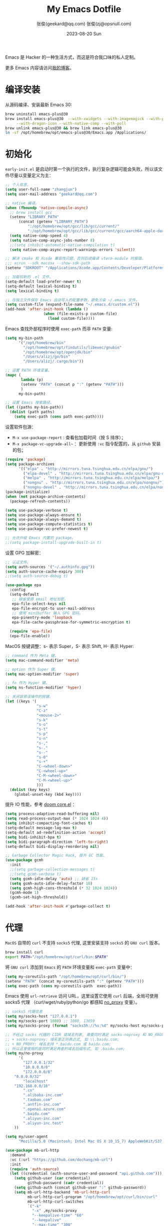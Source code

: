 #+Title: My Emacs Dotfile
#+DATE: 2023-08-20 Sun
#+LASTMOD: 2024-09-17T23:09:29+0800
#+AUTHOR: 张俊(geekard@qq.com)
#+STARTUP: overview hideblocks
#+PROPERTY: header-args:emacs-lisp :tangle yes :eval no :results silent :exports code
#+HUGO_BASE_DIR: ~/blog/blog.opsnull.com
#+HUGO_SECTION: emacs
#+HUGO_BUNDLE: my-emacs-dotfile
#+EXPORT_FILE_NAME: index
#+HUGO_AUTO_SET_LASTMOD: t
#+HUGO_TAGS: emacs
#+HUGO_LOCALE: zh
#+OPTIONS: title:t prop:t ^:nil
#+HUGO_WEIGHT: -1

Emacs 是 Hacker 的一种生活方式，而这是符合我口味的私人定制。

#+hugo: more

更多 Emacs 内容请访问[[https://blog.opsnull.com/emacs/][我的博客]]。

#+ATTR_HTML: :width 400 :align center
[[file:static/images/2024-09-03_10-55-30_screenshot.png]]

* 编译安装

从源码编译、安装最新 Emacs 30:

#+begin_src bash :tangle ~/.emacs.d/init.sh
brew uninstall emacs-plus@30
brew install emacs-plus@30  --with-xwidgets --with-imagemagick --with-poll \
     --with-dragon-icon --with-native-comp --with-poll
brew unlink emacs-plus@30 && brew link emacs-plus@30
ln -sf /opt/homebrew/opt/emacs-plus@30/Emacs.app /Applications/
#+end_src

* 初始化

=early-init.el= 是启动时第一个执行的文件，执行复杂逻辑可能会失败，所以该文件尽量以变量定义为主：

#+begin_src emacs-lisp :tangle ~/.emacs.d/early-init.el
;; 个人信息。
(setq user-full-name "zhangjun")
(setq user-mail-address "geekard@qq.com")

;; native 编译。
(when (fboundp 'native-compile-async)
  ;; brew install gcc
  (setenv "LIBRARY_PATH"
	  (concat (getenv "LIBRARY_PATH")
		  ":/opt/homebrew/opt/gcc/lib/gcc/current/"
		  ":/opt/homebrew/opt/gcc/lib/gcc/current/gcc/aarch64-apple-darwin23/14/"))
  (setq native-comp-speed 4)
  (setq native-comp-async-jobs-number 8)
  ;;(setq inhibit-automatic-native-compilation t)
  (setq native-comp-async-report-warnings-errors 'silent))

;; 解决 cmake 和 Xcode 兼容性问题，否则后续编译 vterm-module 时报错。
;;; xcrun --sdk macosx --show-sdk-path
(setenv "SDKROOT" "/Applications/Xcode.app/Contents/Developer/Platforms/MacOSX.platform/Developer/SDKs/MacOSX.sdk")

;; 加载较新的 .el 文件。
(setq-default load-prefer-newer t)
(setq-default lexical-binding t)
(setq lexical-binding t)

;; 在独立文件保存 Emacs 自动写入的配置参数，避免污染 ~/.emacs 文件。
(setq custom-file (expand-file-name "~/.emacs.d/custom.el"))
(add-hook 'after-init-hook (lambda ()
			     (when (file-exists-p custom-file)
			       (load custom-file))))
#+end_src

Emacs 查找外部程序时使用 =exec-path= 而非 =PATH= 变量:

#+begin_src emacs-lisp :tangle ~/.emacs.d/early-init.el
(setq my-bin-path
      '("/opt/homebrew/bin"
        "/opt/homebrew/opt/findutils/libexec/gnubin"
        "/opt/homebrew/opt/openjdk/bin"
        "/Users/alizj/go/bin"
        "/Users/alizj/.cargo/bin"))

;; 设置 PATH 环境变量。
(mapc (
       lambda (p)
       (setenv "PATH" (concat p ":" (getenv "PATH")))
       )
      my-bin-path)

;; 设置 Emacs 搜索路径。
(let ((paths my-bin-path))
  (dolist (path paths)
    (setq exec-path (cons path exec-path))))
#+end_src

设置软件包源：
+ =M-x use-package-report= : 查看包加载时间（按 S 排序）；
+ =M-x package-vc-upgrade-all~= ：更新使用 ~:vc~ 指令配置的，从 ~github~ 安装的包；
  
#+begin_src emacs-lisp
(require 'package)
(setq package-archives
      '(("elpa" . "http://mirrors.tuna.tsinghua.edu.cn/elpa/gnu/")
        ("elpa-devel" . "http://mirrors.tuna.tsinghua.edu.cn/elpa/gnu-devel/")
        ("melpa" . "http://mirrors.tuna.tsinghua.edu.cn/elpa/melpa/")
        ("nongnu" . "http://mirrors.tuna.tsinghua.edu.cn/elpa/nongnu/")
        ("nongnu-devel" . "http://mirrors.tuna.tsinghua.edu.cn/elpa/nongnu-devel/")))
(package-initialize)
(when (not package-archive-contents)
  (package-refresh-contents))

(setq use-package-verbose t)
(setq use-package-always-ensure t)
(setq use-package-always-demand t)
(setq use-package-compute-statistics t)
(setq use-package-vc-prefer-newest t)

;; 允许升级 Emacs 内置的 package。
;;(setq package-install-upgrade-built-in t)    
#+end_src

设置 GPG 加解密：

#+begin_src emacs-lisp
;; 认证文件。
(setq auth-sources '("~/.authinfo.gpg"))
(setq auth-source-cache-expiry 300)
;;(setq auth-source-debug t)

(use-package epa
  :config
  (setq-default
   ;; 缺省使用 email 地址加密。
   epa-file-select-keys nil
   epa-file-encrypt-to user-mail-address
   ;; 使用 minibuffer 输入 GPG 密码。
   epa-pinentry-mode 'loopback
   epa-file-cache-passphrase-for-symmetric-encryption t)

  (require 'epa-file)
  (epa-file-enable))
#+end_src

MacOS 按键调整：s- 表示 Super，S- 表示 Shift, H- 表示 Hyper:

#+begin_src emacs-lisp
;; command 作为 Meta 键。
(setq mac-command-modifier 'meta)

;; option 作为 Super 键。
(setq mac-option-modifier 'super)

;; fn 作为 Hyper 键。
(setq ns-function-modifier 'hyper)

;; 关闭容易误操作的按键。
(let ((keys '(
              "s-w"
              "C-z"
              "<mouse-2>"
              "s-k"
              "s-o"
              "s-t"
              "s-p"
              "s-n"
              "s-,"
              "s-."
              "s--"
              "s-0"
              "s-+"
              "C-<wheel-down>"
              "C-<wheel-up>"
              "C-M-<wheel-down>"
              "C-M-<wheel-up>"
              )))
  (dolist (key keys)
    (global-unset-key (kbd key))))
#+end_src

提升 IO 性能，参考 [[https://github.com/hlissner/doom-emacs/blob/develop/core/core.el][doom core.el]] ：

#+begin_src emacs-lisp
(setq process-adaptive-read-buffering nil)
(setq read-process-output-max (* 1024 1024 4))
(setq inhibit-compacting-font-caches t)
(setq-default message-log-max t)
(setq-default ad-redefinition-action 'accept)
(setq bidi-inhibit-bpa t)
(setq bidi-paragraph-direction 'left-to-right)
(setq-default bidi-display-reordering nil)   

;; Garbage Collector Magic Hack, 提升 GC 性能。
(use-package gcmh
  :init
  ;;(setq garbage-collection-messages t)
  ;;(setq gcmh-verbose t)
  (setq gcmh-idle-delay 'auto) ;; 缺省 15s
  (setq gcmh-auto-idle-delay-factor 10)
  (setq gcmh-high-cons-threshold (* 32 1024 1024))
  (gcmh-mode 1)
  (gcmh-set-high-threshold))

(add-hook 'after-init-hook #'garbage-collect t)
#+end_src

* 代理

~MacOS~ 自带的 ~curl~ 不支持 ~socks5~ 代理, 这里安装支持 ~socks5~ 的 ~GNU curl~ 版本。
#+begin_src bash :tangle ~/.emacs.d/init.sh
brew install curl
export PATH="/opt/homebrew/opt/curl/bin:$PATH"
#+end_src

将 ~GNU curl~ 添加到 ~Emacs~ 的 ~PATH~ 环境变量和 ~exec-path~ 变量中：
#+begin_src emacs-lisp
(setq my-coreutils-path "/opt/homebrew/opt/curl/bin/")
(setenv "PATH" (concat my-coreutils-path ":" (getenv "PATH")))
(setq exec-path (cons my-coreutils-path  exec-path))
#+end_src

Emacs 使用 ~url-retrieve~ 访问 URL，这里设置它使用 ~curl~ 后端，全局可使用 socks5 代理
（curl/wget/ruby/python/go 都感知 [[https://superuser.com/a/1690537][no_proxy]] 变量）。
#+begin_src emacs-lisp
;; socks5 代理信息
(setq my/socks-host "127.0.0.1")
(setq my/socks-port 1080) ;; 1080, 13659
(setq my/socks-proxy (format "socks5h://%s:%d" my/socks-host my/socks-port)) ;; socks5h

;; 不经过 socks 代理的 CIDR 或域名列表, 需要同时满足 socks-noproxy 和 NO_RROXY 值要求:
;; + socks-noproxy: 域名是正则表达式, 如 \\.baidu.com;
;; + NO_PROXY: 域名支持 *.baidu.com 或 baidu.com;
;; 所以这里使用的是同时满足两者的域名后缀形式, 如 .baidu.com;
(setq my/no-proxy
      '(
        "127.0.0.1/32"
        "10.0.0.0/8"
        "172.0.0.0/8"
	"0.0.0.0/32"
        "localhost"
	"192.168.0.0/16"
        ".cn"
        ".alibaba-inc.com"
        ".taobao.com"
        ".antfin-inc.com"
        ".openai.azure.com"
        ".baidu.com"
        ".aliyun-inc.com"
        ".aliyun-inc.test"
	))

(setq my/user-agent
      "Mozilla/5.0 (Macintosh; Intel Mac OS X 10_15_7) AppleWebKit/537.36 (KHTML, like Gecko) Chrome/94.0.4606.71 Safari/537.36")

(use-package mb-url-http
  :demand
  :vc (:url "https://github.com/dochang/mb-url")
  :init
  (require 'auth-source)
  (let ((credential (auth-source-user-and-password "api.github.com")))
    (setq github-user (car credential)
          github-password (cadr credential))
    (setq github-auth (concat github-user ":" github-password))
    (setq mb-url-http-backend 'mb-url-http-curl
          mb-url-http-curl-program "/opt/homebrew/opt/curl/bin/curl"
          mb-url-http-curl-switches
          `("-k"
            "-x" ,my/socks-proxy
            "--keepalive-time" "60"
            "--keepalive"
            "--max-time" "300"
            ;;防止 POST 超过 1024 Bytes 时发送 Expect: 100-continue 导致 1s 延迟。
            "-H" "Expect: ''"
            ;;"-u" ,github-auth
            "--user-agent" ,my/user-agent
            ))))

;; 开启 socks5 代理
(defun proxy-socks-enable ()
  (interactive)
  (require 'socks)
  (setq url-gateway-method 'socks
        socks-noproxy my/no-proxy
        socks-server `("Default server" ,my/socks-host ,my/socks-port 5))
  (let ((no-proxy (mapconcat 'identity my/no-proxy ",")))
    (setenv "no_proxy" no-proxy))
  (setenv "ALL_PROXY" my/socks-proxy)
  (setenv "ALL_PROXY" my/socks-proxy)
  (setenv "HTTP_PROXY" nil)
  (setenv "HTTPS_PROXY" nil)
  (advice-add 'url-http :around 'mb-url-http-around-advice))

;; 关闭 socks5 代理
(defun proxy-socks-disable ()
  (interactive)
  (require 'socks)
  (setq url-gateway-method 'native socks-noproxy nil)
  (setenv "all_proxy" "")
  (setenv "ALL_PROXY" ""))

;; 默认开启 socks5 代理
(proxy-socks-enable)
#+end_src

* 用户界面

关闭部分 UI 元素：
#+begin_src emacs-lisp
(when (memq window-system '(mac ns x))
  (tool-bar-mode -1)
  (scroll-bar-mode -1)
  (menu-bar-mode -1)
  (setq use-file-dialog nil)
  (setq use-dialog-box nil))
#+end_src

光标和行号：
#+begin_src emacs-lisp
;; 高亮当前行。
(global-hl-line-mode t)
(setq global-hl-line-sticky-flag t)

;; 显示行号。
(global-display-line-numbers-mode t)

;; 光标和字符宽度一致（如 TAB)
;;(setq x-stretch-cursor t)
#+end_src

Frame 设置：
#+begin_src emacs-lisp
;; frame 边角样式
;; square corner: undecorated, round corner: undecorated-round
(add-to-list 'default-frame-alist '(undecorated . t)) 
(add-to-list 'default-frame-alist '(ns-transparent-titlebar . t))
(add-to-list 'default-frame-alist '(selected-frame) 'name nil)
(add-to-list 'default-frame-alist '(ns-appearance . dark))

;; 不在新 frame 打开文件（如 Finder 的 "Open with Emacs") 。
(setq ns-pop-up-frames nil)

;; 复用当前 frame。
(setq display-buffer-reuse-frames t)
(setq frame-resize-pixelwise t)

;; 30: 左右分屏, nil: 上下分屏。
(setq split-width-threshold nil)

;; 刷新显示。
(global-set-key (kbd "<f5>") #'redraw-display)

(setq switch-to-buffer-obey-display-actions t)

;; 在 frame 底部显示窗口:
(add-to-list
 'display-buffer-alist
 `((,(regexp-opt
      '("\\*compilation\\*"
        "\\*Apropos\\*"
        "\\*Help\\*"
        "\\*helpful"
        "\\*info\\*"
        "\\*Summary\\*"
        "\\*vt"
        "\\*lsp-bridge"
        "\\*Org"
        "\\*Google Translate\\*"
        " \\*eglot"
        "Shell Command Output"))
    ;; 复用同名 buffer 窗口。
    (display-buffer-reuse-window
     . (
	;; 在 frame 底部显示窗口。
	(side . bottom) 
	;; 窗口高度比例。
	(window-height . 0.35) 
	)))))

;; 启动后显示模式，加 t 参数让 togg-frame-XX 最后运行，这样才生效：
(add-hook 'window-setup-hook 'toggle-frame-maximized t) ;; toggle-frame-fullscreen

;; 透明背景
(defun my/toggle-transparency ()
  (interactive)
  ;; 分别为 frame 获得焦点和失去焦点的不透明度。
  (set-frame-parameter (selected-frame) 'alpha '(90 . 90)) 
  (add-to-list 'default-frame-alist '(alpha . (90 . 90)))
  (add-to-list 'default-frame-alist '(alpha-background . 90)))  
#+end_src

窗口和滚动：
#+begin_src emacs-lisp
;; 切换窗口。
(global-set-key (kbd "s-o") #'other-window)  

;; 像素平滑滚动。
(pixel-scroll-precision-mode t)
(setq fast-but-imprecise-scrolling t)
(setq hscroll-margin 2
      hscroll-step 1
      scroll-conservatively 10
      scroll-margin 0
      scroll-preserve-screen-position t
      auto-window-vscroll nil
      mouse-wheel-scroll-amount '(2 ((shift) . hscroll))
      mouse-wheel-scroll-amount-horizontal 2)
#+end_src

Dashboard：
#+begin_src emacs-lisp
(use-package dashboard
  :config
  (dashboard-setup-startup-hook)
  (setq-local global-hl-line-mode nil)
  (setq dashboard-banner-logo-title "Happy Hacking & Writing 🎯")
  (setq dashboard-projects-backend #'project-el)
  (setq dashboard-center-content t)
  (setq dashboard-set-heading-icons t)
  (setq dashboard-set-navigator t)
  (setq dashboard-set-file-icons t)
  (setq dashboard-path-max-length 30)
  ;; 显示 org-mode agenda。
  (add-to-list 'dashboard-items '(agenda) t)
  (setq dashboard-items '((recents . 15) (projects . 8) (agenda . 3))))
#+end_src

doom-modeline：
#+begin_src emacs-lisp
;; 使用 Symbols Nerd Fonts Mono 在 modeline 上显示 icons，需要单独下载和安装该字体。
(use-package nerd-icons)

(use-package doom-modeline
  :hook (after-init . doom-modeline-mode)
  :custom
  (doom-modeline-buffer-encoding nil)
  (doom-modeline-env-version nil)
  (doom-modeline-env-enable-rust nil)
  (doom-modeline-env-enable-go nil)
  (doom-modeline-buffer-file-name-style 'truncate-nil)
  (doom-modeline-vcs-max-length 30)
  (doom-modeline-github nil)
  (doom-modeline-time-icon nil)
  (doom-modeline-check-simple-format t)
  :config
  (display-battery-mode 0)
  (column-number-mode t)
  (size-indication-mode t)
  (display-time-mode t)
  (setq display-time-24hr-format t)
  (setq display-time-default-load-average nil)
  (setq display-time-load-average-threshold 20)
  (setq display-time-format "%H:%M ") ;; 默认："%m/%d[%w]%H:%M "
  (setq display-time-day-and-date t)
  (setq indicate-buffer-boundaries (quote left)))

;; 为 vterm-mode 定义简化的 modeline，避免 vterm buffer 内容过多时更新 modeline 时影响性能。
(doom-modeline-def-modeline 'my-term-modeline
  '(buffer-info) ;; 左侧
  '(misc-info minor-modes input-method)) ;; 右侧
(add-to-list 'doom-modeline-mode-alist '(vterm-mode . my-term-modeline))
#+end_src

字体：
+ 英文字体：[[https://github.com/protesilaos/iosevka-comfy][Iosevka Comfy]];
+ 中文字体：霞鹜文楷屏幕阅读版 [[https://github.com/lxgw/LxgwWenKai-Screen/releases][LxgwWenKai-Screen]]，屏幕阅读版主要是对字体做了加粗，便于屏幕阅读;

英文字体 Iosevka/Sarasa 和中文字体 LxgwWenKai，按照 1:1 缩放，在偶数字号的情况下可以实现中英文等宽
等高。

#+begin_src emacs-lisp
(use-package fontaine
  :config
  (setq fontaine-latest-state-file (locate-user-emacs-file "fontaine-latest-state.eld"))
  (setq fontaine-presets
	'((regular) ;; 使用缺省配置。
	  (t
	   :default-family "Iosevka Comfy"
	   :default-weight regular
	   :default-height 180 ;; 默认字号, 需要是偶数才能实现中英文等宽等高。
	   :fixed-pitch-family "Iosevka Comfy"
	   :fixed-pitch-weight nil
	   :fixed-pitch-height 1.0
	   :fixed-pitch-serif-family "Iosevka Comfy"
	   :fixed-pitch-serif-weight nil
	   :fixed-pitch-serif-height 1.0
	   :variable-pitch-family "Iosevka Comfy Duo"
	   :variable-pitch-weight nil
	   :variable-pitch-height 1.0
	   :line-spacing nil)))
  (fontaine-mode 1)
  (add-hook 'enable-theme-functions #'fontaine-apply-current-preset)
  (fontaine-set-preset (or (fontaine-restore-latest-preset) 'regular))
  (add-hook 'kill-emacs-hook #'fontaine-store-latest-preset))

;; 设置 emoji/symbol 和中文字体。
(defun my/set-font ()
  (when window-system    
    (setq use-default-font-for-symbols nil)
    (set-fontset-font t 'emoji (font-spec :family "Apple Color Emoji")) ;; Noto Color Emoji
    (set-fontset-font t 'symbol (font-spec :family "Symbola")) ;; Apple Symbols, Symbola
    (let ((font (frame-parameter nil 'font))
	  (font-spec (font-spec :family "LXGW WenKai Screen")))
      (dolist (charset '(kana han hangul cjk-misc bopomofo))
	(set-fontset-font font charset font-spec)))))

;; Emacs 启动后或 fontaine preset 切换时设置字体。
(add-hook 'after-init-hook 'my/set-font)
(add-hook 'fontaine-set-preset-hook 'my/set-font)

;; 设置字体缩放比例，设置为 1.172 可以确保 2 倍放大后对应的是 22 号偶数字体，这样表格可以对齐。16
;; * 1.172 * 1.172 = 21.97（Emacs 取整为 22）。
(setq text-scale-mode-step 1.172)

;; org-table 只使用中英文严格等宽的 LXGW WenKai Mono Screen 字体, 避免中英文不对齐。
(custom-theme-set-faces 'user '(org-table ((t (:family "LXGW WenKai Mono Screen")))))
#+end_src

常用字体命令:
+ 查看 Emacs 支持的字体名称： =(print (font-family-list))=
+ 查看光标处字体： =M-x describe-char=
+ 查看 Emacs 支持的字体名称： =(print (font-family-list))=

Emacs 主题列表：https://emacsthemes.com/popular/index.html

ef-themes:
#+begin_src emacs-lisp
(use-package ef-themes
  :demand
  :config
  (mapc #'disable-theme custom-enabled-themes)
  (setq ef-themes-variable-pitch-ui t)
  (setq ef-themes-mixed-fonts t)
  (setq ef-themes-headings
        '(
          ;; level 0 是文档 title，1-8 是文档 header。
          (0 . (variable-pitch light 1.9))
          (1 . (variable-pitch light 1.8))
          (2 . (variable-pitch regular 1.7))
          (3 . (variable-pitch regular 1.6))
          (4 . (variable-pitch regular 1.5))
          (5 . (variable-pitch 1.4))
          (6 . (variable-pitch 1.3))
          (7 . (variable-pitch 1.2))
	  (8 . (variable-pitch 1.1))
          (agenda-date . (semilight 1.5))
          (agenda-structure . (variable-pitch light 1.9))
          (t . (variable-pitch 1.1))))
  (setq ef-themes-region '(intense no-extend neutral)))
#+end_src

自动切换深浅主题:
#+begin_src emacs-lisp
(defun my/load-theme (appearance)
  (interactive)
  (pcase appearance
    ('light (load-theme 'ef-elea-dark t))
    ('dark (load-theme 'ef-elea-dark t))))
(add-hook 'ns-system-appearance-change-functions 'my/load-theme)
(add-hook 'after-init-hook (lambda () (my/load-theme ns-system-appearance)))
#+end_src

高亮光标移动到的行:
#+begin_src emacs-lisp
(use-package pulsar
  :config
  (setq pulsar-pulse t)
  (setq pulsar-delay 0.25)
  (setq pulsar-iterations 5)
  (setq pulsar-face 'pulsar-magenta)
  (setq pulsar-highlight-face 'pulsar-yellow)
  (pulsar-global-mode 1)
  (add-hook 'next-error-hook #'pulsar-pulse-line-red))  
#+end_src

tab-bar：
#+begin_src emacs-lisp
(use-package tab-bar
  :custom
  (tab-bar-close-button-show nil)
  (tab-bar-new-button-show nil)
  (tab-bar-history-limit 20)
  (tab-bar-new-tab-choice "*dashboard*")
  (tab-bar-show 1)
  ;; 使用 super + N 来切换 tab。
  (tab-bar-select-tab-modifiers "super")
  :config
  ;; 去掉最左侧的 < 和 >
  (setq tab-bar-format '(tab-bar-format-tabs tab-bar-separator))
  ;; 开启 tar-bar history mode 后才支持 history-back/forward 命令。
  (tab-bar-history-mode t)
  (global-set-key (kbd "s-f") 'tab-bar-history-forward)
  (global-set-key (kbd "s-b") 'tab-bar-history-back)
  (global-set-key (kbd "s-t") 'tab-bar-new-tab)
  (keymap-global-set "s-n" 'tab-bar-switch-to-next-tab)
  (keymap-global-set "s-p" 'tab-bar-switch-to-prev-tab)
  (keymap-global-set "s-w" 'tab-bar-close-tab)
  (global-set-key (kbd "s-0") 'tab-bar-close-tab)

  ;; 为 tab 添加序号，用于快速切换。
  (defvar ct/circle-numbers-alist
    '((0 . "⓪")
      (1 . "①")
      (2 . "②")
      (3 . "③")
      (4 . "④")
      (5 . "⑤")
      (6 . "⑥")
      (7 . "⑦")
      (8 . "⑧")
      (9 . "⑨"))
    "Alist of integers to strings of circled unicode numbers.")
  (setq tab-bar-tab-hints t)
  (defun ct/tab-bar-tab-name-format-default (tab i)
    (let ((current-p (eq (car tab) 'current-tab))
          (tab-num (if (and tab-bar-tab-hints (< i 10))
                       (alist-get i ct/circle-numbers-alist) "")))
      (propertize
       (concat tab-num
               " "
               (alist-get 'name tab)
               (or (and tab-bar-close-button-show
                        (not (eq tab-bar-close-button-show
                                 (if current-p 'non-selected 'selected)))
                        tab-bar-close-button)
                   "")
               " ")
       'face (funcall tab-bar-tab-face-function tab))))
  (setq tab-bar-tab-name-format-function #'ct/tab-bar-tab-name-format-default)

  (global-set-key (kbd "s-1") 'tab-bar-select-tab)
  (global-set-key (kbd "s-2") 'tab-bar-select-tab)
  (global-set-key (kbd "s-3") 'tab-bar-select-tab)
  (global-set-key (kbd "s-4") 'tab-bar-select-tab)
  (global-set-key (kbd "s-5") 'tab-bar-select-tab)
  (global-set-key (kbd "s-6") 'tab-bar-select-tab)
  (global-set-key (kbd "s-7") 'tab-bar-select-tab)
  (global-set-key (kbd "s-8") 'tab-bar-select-tab)
  (global-set-key (kbd "s-9") 'tab-bar-select-tab))
#+end_src

* 输入法

使用 RIME 输入法 + iDevel/rime-ice 雾凇拼音输入法方案。

安装 ~RIME~ 输入法后端引擎 [[https://github.com/rime/librime/releases][librime]] ： ~emacs-rime~ 直接和该引擎打交道，不需要安装输入法前端程序 “鼠须
管 squirrel”。通过 squirrel 同步用户配置数据，可能会导致 userdb 数据损坏
（~/Library/Rime/rime_ice.userdb/LOG 文件有日志记录），进而导致 RIME 动态词频、用户词典等功能异常。

#+begin_src bash :tangle ~/.emacs.d/init.sh
wget https://github.com/rime/librime/releases/download/1.11.2/rime-5b09f35-macOS-universal.tar.bz2
tar -xvf rime-5b09f35-macOS-universal.tar.bz2
mv ~/.emacs.d/librime/dist{,.bak}
mv dist ~/.emacs.d/librime
# 如果 MacOS Gatekeeper 阻止第三方软件运行，可以暂时关闭它：
sudo spctl --master-disable
# 后续再开启：sudo spctl --master-enable
#+end_src

下载 [[https://github.com/iDvel/rime-ice.git][iDvel/rime-ice]] 雾凇拼音输入法方案：
+ [[https://github.com/iDvel/rime-ice][雾凇拼音]] 主页有一些输入用例， 如果打同样的拼音可以补全相同的候选词就证明已经成功用上了雾凇拼音;
+ 常见问题：https://github.com/iDvel/rime-ice/issues/133;
#+begin_src bash :tangle ~/.emacs.d/init.sh
mv ~/Library/Rime ~/Library/Rime.bak
git clone https://github.com/iDvel/rime-ice --depth=1
mv rime-ice ~/Library/Rime
# 后续可以 git pull 更新 rime-ice。
cd ~/Library/Rime
cp custom_phrase.txt  opsnull_custom_phrase.txt # 自定义词频文件
sed -i -e 's/custom_phrase.txt/opsnull_custom_phrase/g' opsnull_custom_phrase.txt # 修改其中的 db_name
#+end_src

常用功能：
+ 以词定字：[: 上屏当前词句的第一个字，]: 上屏当前词句的最后一个字;
+ 中英文标点: 输入 vbd 后选择, v 开头有一系列快捷键;  

[[https://dvel.me/posts/rime-ice/#%E4%BB%A5-patch-%E7%9A%84%E6%96%B9%E5%BC%8F%E6%89%93%E8%A1%A5%E4%B8%81][patch 语法示例]]：
+ 注意：对于列表类型的字段值, patch 时必须列出修改后的整个列表值，不支持部分 patch。
#+begin_src yaml :tangle no
# 以 patch: 开头，后面的内容都需要缩进
patch:

  ##### 修改单项
  # 正确 ✅ 这种方式只覆盖 Shift_L，不影响其他选项
  ascii_composer/switch_key/Shift_L: commit_code
  
  # 错误 ❌ 这样导致 switch_key 下将只有 Shift_L 一个选项
  ascii_composer/switch_key:
    Shift_L: commit_code
  
  ##### 如果有较多修改项，可以直接全部复制过来再修改
  ascii_composer:
    good_old_caps_lock: false
    switch_key:
      Caps_Lock: commit_code
      Shift_L: commit_code
      Shift_R: noop
      Control_L: noop
      Control_R: noop

  ##### 结尾的 /+ 表示在原基础上追加
  # 保留已有的快捷键，追加一个逗号句号翻页
  key_binder/bindings/+:
    - { when: paging, accept: comma, send: Page_Up }
    - { when: has_menu, accept: period, send: Page_Down }
#+end_src

rime_ice 拼音方案调整(如模糊音，动态词频，自定义词语文件等):
+ 自定义短语：向自定义短语词典文件 =opsnull_custom_phrase.txt= 添加自定义短语，custom_prase/db_class
  为 stabledb，是只读的，不会动态调频。（可以设置为 tabledb 来动态调频）。
+ 首次添加该文件后需要执行 =M-x rime-deploy= 和 =M-x rime-sync= 生效。
  
#+begin_src yaml :tangle ~/Library/Rime/rime_ice.custom.yaml 
patch:
  switches:
  - name: ascii_mode
    states: [ 中, Ａ ]
  - name: ascii_punct  # 中英标点
    states: [ ¥, $ ]
  # 下面这些开关一般用不到, 故关闭(如候选词中不再显示 emoji).
  # - name: traditionalization
  #   states: [ 简, 繁 ]
  #   reset: 0
  # - name: emoji
  #   states: [ 💀, 😄 ]
  #   reset: 1
  # - name: full_shape
  #   states: [ 半角, 全角 ]
  #   reset: 0
  # - name: search_single_char  # search.lua 的功能开关，辅码查词时是否单字优先
  #   abbrev: [词, 单]
  #   states: [正常, 单字]
  #   reset: 0

  translator/spelling_hints: 0           # 不显示候选词的拼音。
  translator/always_show_comments: false #不显示候选者的拼音。
  translator/enable_user_dict: true      # 根据上屏自动调整词频, 否则根据 *.dict.yaml 中的静态定义的词频率。
  custom_phrase/user_dict: "opsnull_custom_phrase"  # 自定义短语词典文件，权重最高。

  speller/algebra:
  # 模糊拼音
  # 声母
  - derive/^([zcs])h/$1/          # z c s → zh ch sh
  - derive/^([zcs])([^h])/$1h$2/  # zh ch sh → z c s
  #- derive/^l/n/  # n → l
  #- derive/^n/l/  # l → n
  # 韵母
  - derive/eng$/en/
  - derive/en$/eng/
  - derive/in/ing/
  - derive/ing/in/

  # 自动纠错(后者用前者替换)
  # ai
  - derive/^([wghk])ai$/$1ia/  # wia → wai
  # ei
  - derive/([wfghkz])ei$/$1ie/  # wie → wei
  # ie
  - derive/([jqx])ie$/$1ei/  # jei → jie    
#+end_src

Rime 输入法全局配置，详细参考 [[https://github.com/iDvel/rime-ice/blob/main/default.yaml][iDvel/rime-ice]]
#+begin_src yaml :tangle ~/Library/Rime/default.custom.yaml
patch:
  schema_list:
  - schema: rime_ice  # 只启用 rime_ice 雾凇拼音输入法方案。
  menu/page_size: 9   # 显示 9 个候选词。  
  # 方案选单切换
  switcher/hotkeys:
  - F4
  - "Control+plus" # 按 C-Shit-+ 调出方案选单。
  switcher/fold_options: false # 呼出时不折叠。
  switcher/abbreviate_options: false # 折叠时不缩写选项
  ascii_composer: # 中英文切换
    switch_key:   # 关闭左边 Shift 中西文切换，而是使用右侧 Shift（避免频繁误按）。
      Shift_L: noop 
      Shift_R: commit_code
  key_binder/bindings:
  - { when: has_menu, accept: equal, send: Page_Down }             # 下一页
  - { when: paging, accept: minus, send: Page_Up }                 # 上一页
  - { when: always, accept: "Control+period", toggle: ascii_mode}  # 中英文切换
  - { when: always, accept: "Control+comma", toggle: ascii_punct}  # 中英文标点切换
  #- { when: always, accept: "Control+comma", toggle: full_shape}  # 全角/半角切换

  # 开启 emacs 绑定惯例，这样可以使用 C-x 来修正拼音。需要将这些按键加到rime-translate-keybindings变
  # 量里后才会生效。 composing 指的是出现候选词列表的时机。
  - { When: composing, accept: Control+p, send: Up }
  - { when: composing, accept: Control+n, send: Down }
  - { when: composing, accept: Control+b, send: Left }
  - { when: composing, accept: Control+f, send: Right }
  - { when: composing, accept: Control+a, send: Home }
  - { when: composing, accept: Control+e, send: End }
  - { when: composing, accept: Control+d, send: Delete }
  - { when: composing, accept: Control+k, send: Shift+Delete } # 从用户数据库中删除误上屏的词语
  - { when: composing, accept: Control+h, send: BackSpace }
  - { when: composing, accept: Control+g, send: Escape }
  - { when: composing, accept: Control+bracketleft, send: Escape }
  - { when: composing, accept: Control+y, send: Page_Up }
  - { when: composing, accept: Alt+v, send: Page_Up }
  - { when: composing, accept: Control+v, send: Page_Down }

# 更多按键名称参考: https://github.com/LEOYoon-Tsaw/Rime_collections/blob/master/Rime_description.md
#+end_src

配置 Emacs:
+ =rime-disable-predicates= 定义了一组断言函数，当任一函数断言成立时，Rime 自动将输入法切换为英文
  （inline、ascii-inline、ascii-mode 都指的是英文）。如果同时定义了 rime-inline-predicates 变量，
  则当这两组函数都至少有一个断言成立时才会切换为英文。
+ =rime-predicate-after-alphabet-char-p= 和 =rime-predicate-in-code-string-p= 条件都会导致不能正确的中
  英文混排。
#+begin_src emacs-lisp
(use-package rime
  :custom
  (rime-user-data-dir "~/Library/Rime/")
  (rime-librime-root "~/.emacs.d/librime/dist")
  (rime-emacs-module-header-root "/opt/homebrew/opt/emacs-plus@30/include")
  :hook
  (emacs-startup . (lambda () (setq default-input-method "rime")))
  :bind
  ( 
   :map rime-active-mode-map
   ;; 在已经激活 Rime 候选菜单时，强制切换到英文直到按回车。
   ("M-j" . 'rime-inline-ascii)
   :map rime-mode-map
   ;; 强制切换到中文模式. 
   ("M-j" . 'rime-force-enable)
   ;; 下面这些快捷键需要发送给 rime 来处理, 需要与 default.custom.yaml 文件中的 key_binder/bindings
   ;; 配置相匹配。
   ("C-." . 'rime-send-keybinding)      ;; 中英文切换
   ("C-+" . 'rime-send-keybinding)      ;; 输入法菜单
   ("C-," . 'rime-send-keybinding)      ;; 中英文标点切换
   ;;("C-," . 'rime-send-keybinding)    ;; 全半角切换
   )
  :config
  ;; 在 modline 高亮输入法图标, 可用来快速分辨分中英文输入状态。
  (setq mode-line-mule-info '((:eval (rime-lighter))))
  ;; 将如下快捷键发送给 rime，同时需要在 rime 的 key_binder/bindings 的部分配置才会生效。
  (add-to-list 'rime-translate-keybindings "C-h") ;; 删除拼音字符
  (add-to-list 'rime-translate-keybindings "C-d")
  (add-to-list 'rime-translate-keybindings "C-k") ;; 删除误上屏的词语
  (add-to-list 'rime-translate-keybindings "C-a") ;; 跳转到第一个拼音字符
  (add-to-list 'rime-translate-keybindings "C-e") ;; 跳转到最后一个拼音字符
  ;; support shift-l, shift-r, control-l, control-r, 只有当使用系统 RIME 输入法时才有效。
  (setq rime-inline-ascii-trigger 'shift-r)
  ;; 临时英文模式, 该列表中任何一个断言返回 t 时自动切换到英文。如何 rime-inline-predicates 不为空，
  ;; 则当其中任意一个断言也返回 t 时才会自动切换到英文（inline 等效于 ascii-mode）。自定义 avy 断
  ;; 言函数.
  (defun rime-predicate-avy-p () (bound-and-true-p avy-command))
  (setq rime-disable-predicates
        '(rime-predicate-ace-window-p
          rime-predicate-hydra-p
          ;;rime-predicate-current-uppercase-letter-p
          ;; 在上一个字符是英文时才自动切换到英文，适合字符串中中英文混合的情况。
          ;;rime-predicate-in-code-string-after-ascii-p
          ;; 代码块内不能输入中文, 但注释和字符串不受影响。
          ;;rime-predicate-prog-in-code-p
          ;;rime-predicate-avy-p
          ))
  (setq rime-show-candidate 'posframe)
  (setq default-input-method "rime")

  (setq rime-posframe-properties
        (list :background-color "#333333"
              :foreground-color "#dcdccc"
              :internal-border-width 2))

  ;; 部分 mode 关闭 RIME 输入法。
  (defadvice switch-to-buffer (after activate-input-method activate)
    (if (or (string-match "vterm-mode" (symbol-name major-mode))
            (string-match "dired-mode" (symbol-name major-mode))
            (string-match "image-mode" (symbol-name major-mode))
            (string-match "compilation-mode" (symbol-name major-mode))
            (string-match "isearch-mode" (symbol-name major-mode))
            (string-match "minibuffer-mode" (symbol-name major-mode)))
        (activate-input-method nil)
      (activate-input-method "rime"))))
#+end_src

个人词频：用户词典类型 =translator/db_class= 的值默认为 userdb，即二进制文件，输入过的内容会记录在
=~/Library/Rime/*.userdb/= 文件夹中，只有在同步后才能在同步目录 =sync_dir/*/*userdb.txt= 看到人类可读
的用户词典；
+ =M-x rime-sync= 或点击鼠须管「同步用户数据」，Rime 将输入法方案的用户数据 *.userdb 与备份目录
  sync_dir 进行双向更新同步。

#+begin_src yaml :tangle ~/Library/Rime/installation.yaml
# installation.yaml 文件在第一次部署后会自动生成，在这里可以编辑当前设备的 ID 和同步目录。

# 本机的 ID 标志，默认是一串 UUID，生成的文件夹是这个名字，可以改成更好识别的名称。
installation_id: "cde8ff26-5e08-466c-bd2d-aac2aeaedb25"
# 同步的目标路径。
sync_dir: /Users/alizj/.emacs.d/sync/rime
#+end_src

userdb 不支持删除记录，所以不能通过清理 =*userdb.txt= 文件的方式来清理 userdb 记录。解决步骤是：
1. 删除 =~/Library/Rime/*.userdb/= 目录；
2. 重启 Emacs；
3. 再执行 M-x rime-sync 来全新同步 *userdb.txt 中记录；
   
上面的步骤也适合于 userdb 文件损坏（查看文件 =~/Library/Rime/rime_ice.userdb/LOG= ）导致的个人词频不
生效的情况。

* 补全和预览

本部分使用的三方包说明：
1. vertico：minibuffer 补全；
2. corfu：光标处补全；
3. orderless：提供 flex/regex 过滤风格；
4. cape：多源补全融合；
5. consult：实时预览和高级过滤；
6. embark：为 minibuffer/buffer 选中的内容提供快捷操作；
7. marginalia：为候选者提供元数据（如 dired 风格的权限、修改时间等）；

vertico 提供 minibuffer 自动补全（corfu 提供光标处的自动补全）, 可以使用 orderless 过滤候选者：
#+begin_src emacs-lisp
(use-package vertico
  :config
  (require 'vertico-directory) 
  (setq vertico-count 25)
  ;; 默认不选中任何候选者，避免不必要的预览。
  ;;(setq vertico-preselect 'prompt)
  (vertico-mode 1)
  (define-key vertico-map (kbd "<backspace>") #'vertico-directory-delete-char)
  (define-key vertico-map (kbd "RET") #'vertico-directory-enter))

(use-package emacs
  :init
  ;; minibuffer 不显示光标。
  (setq minibuffer-prompt-properties '(read-only t cursor-intangible t face minibuffer-prompt))
  (add-hook 'minibuffer-setup-hook #'cursor-intangible-mode)
  ;; M-x 只显示当前 mode 支持的命令。
  (setq read-extended-command-predicate #'command-completion-default-include-p)
  ;; 开启 minibuffer 递归编辑。
  (setq enable-recursive-minibuffers t))
#+end_src

vertico 常用快捷键：
+ =C-] (abort-recursive-edit)= 关闭 minibuffer 编辑和补全状态。
+ =M-RET（vertico-exit-input)= 退出输入候选模式，直接使用输入的内容，可以是 file 或 buffer name。
+ =M-} (vertico-next-group)= 选择候选者列表中的下一个分组，如不同的 file 或 project。
+ =TAB (vertico-insert)= 插入当前选中的候选者；

corf 在光标处显示候选列表和文档, 可以使用 orderless 来过滤候选者：
#+begin_src emacs-lisp
(use-package corfu
  :init
  (global-corfu-mode 1)
  (corfu-popupinfo-mode 1) ;; 显示候选者文档。
  ;; 滚动显示 corfu-popupinfo 内容的快捷键。
  :bind
  (:map corfu-popupinfo-map
        ("C-M-j" . corfu-popupinfo-scroll-up)
        ("C-M-k" . corfu-popupinfo-scroll-down))
  :custom
  (corfu-cycle t)                ;; 自动轮转。
  (corfu-auto t)                 ;; 自动补全(不需要按 TAB)。
  (corfu-auto-prefix 2)          ;; 触发自动补全的前缀长度。
  (corfu-auto-delay 0.1)         ;; 触发自动补全的延迟, 当满足前缀长度或延迟时, 都会自动补全。
  (corfu-separator ?\s)          ;; 使用 Orderless 过滤分隔符。
  (corfu-preselect 'prompt)      ;; Preselect the prompt
  (corfu-scroll-margin 5)
  (corfu-on-exact-match nil)     ;; 默认不选中候选者(即使只有一个)。
  (corfu-popupinfo-delay '(0.1 . 0.2)) ;; 候选者帮助文档显示延迟。
  (corfu-popupinfo-max-width 80)
  (corfu-popupinfo-max-height 50)
  (corfu-popupinfo-direction '(force-right)) ;; 强制在右侧显示文档。
  :config
  (defun corfu-enable-always-in-minibuffer ()
    (setq-local corfu-auto nil)
    (corfu-mode 1))
  (add-hook 'minibuffer-setup-hook #'corfu-enable-always-in-minibuffer 1)

  ;; corfu 支持 eshell 的 pcomplete 自动补全。
  (add-hook 'eshell-mode-hook
            (lambda ()
              (setq-local corfu-auto nil)
              (corfu-mode)))
  )

;; 记录 minibuffer 和 corfu 补全历史，后续显示候选者时按照频率排序。
(use-package savehist
  :hook (after-init . savehist-mode)
  :config
  (setq history-length 100)
  (setq savehist-save-minibuffer-history t)
  (setq savehist-autosave-interval 300)
  (add-to-list 'savehist-additional-variables #'corfu-history)
  (add-to-list 'savehist-additional-variables 'mark-ring)
  (add-to-list 'savehist-additional-variables 'global-mark-ring)
  (add-to-list 'savehist-additional-variables 'extended-command-history))

(use-package emacs
  :init
  ;; 总是在弹出菜单中显示候选者。
  (setq completion-cycle-threshold nil)
  ;; 使用 TAB 来 indentation + completion(completion-at-point 默认是 M-TAB) 。
  (setq tab-always-indent 'complete))
#+end_src

orderless 补全风格：使用空格分割的一个或多个匹配模式，模式无顺序，是 AND 关系。

orderless 默认使用 =orderless-matching-styles= 变量配置的 =正则和字面量= 匹配方式，通过给各模式指定前
缀或后缀字符, 也可以灵活指定其它匹配模式:
+ ~=~ : =orderless-literal=, 字面量匹配;
+ ~~~ : =orderless-flex=, 模糊匹配，如 abc 实际对应正则 a.*b.*c;
+ ~^~ : =orderless-literal-prefix= ，前缀匹配；
+ ~&~ : =orderless-annotation= ，使用 marginalia 等提供的 meta 信息来过滤；
+ ~,~ : =orderless-initialism=, 首字母缩写，如 ,abc 实际对应正则 \<a.*\<b.*\c;
+ ~!~ : makes the rest of the component match using =orderless-without-literal=, that is, both =!bad
  and bad!= will match strings that =do not contain the substring bad=.
+ ~%~ : makes the string match ignoring diacritics and similar inflections on characters (it uses
  the function =char-fold-to-regexp= to do this).

! 只能对 =字面量= 匹配取反（orderless-without-literal) ，和其他 dispatch 字符连用时, ! 需要前缀形式，
如 ~!=.go~ 将不匹配含有字面量 .go 的候选者。

#+begin_src  emacs-lisp
(use-package orderless
  :demand t
  :config
  ;; https://github.com/minad/consult/wiki#minads-orderless-configuration
  (defun +orderless--consult-suffix ()
    "Regexp which matches the end of string with Consult tofu support."
    (if (and (boundp 'consult--tofu-char) (boundp 'consult--tofu-range))
        (format "[%c-%c]*$"
                consult--tofu-char
                (+ consult--tofu-char consult--tofu-range -1))
      "$"))

  ;; Recognizes the following patterns:
  ;; * .ext (file extension)
  ;; * regexp$ (regexp matching at end)
  (defun +orderless-consult-dispatch (word _index _total)
    (cond
     ;; Ensure that $ works with Consult commands, which add disambiguation suffixes
     ((string-suffix-p "$" word)
      `(orderless-regexp . ,(concat (substring word 0 -1) (+orderless--consult-suffix))))
     ;; File extensions
     ((and (or minibuffer-completing-file-name
               (derived-mode-p 'eshell-mode))
           (string-match-p "\\`\\.." word))
      `(orderless-regexp . ,(concat "\\." (substring word 1) (+orderless--consult-suffix))))))

  ;; 在 orderless-affix-dispatch 的基础上添加上面支持文件名扩展和正则表达式的 dispatchers。
  (setq orderless-style-dispatchers
	(list #'+orderless-consult-dispatch
              #'orderless-affix-dispatch))

  ;; 自定义名为 +orderless-with-initialism 的 orderless 风格。
  (orderless-define-completion-style +orderless-with-initialism
    (orderless-matching-styles '(orderless-initialism orderless-literal orderless-regexp)))

  ;; 使用 orderless 和 Emacs 原生的 basic 补全风格，但 orderless 的优先级更高。
  (setq completion-styles '(orderless basic))
  (setq completion-category-defaults nil)
  
  ;; 设置 Emacs minibuffer 各 category 使用的补全风格。
  (setq completion-category-overrides
        '(;; buffer name 补全
          ;;(buffer (styles +orderless-with-initialism))	  
          ;; 文件名和路径补全, partial-completion 提供了 wildcard 支持。
          (file (styles partial-completion)) 
          (command (styles +orderless-with-initialism)) 
          (variable (styles +orderless-with-initialism))
          (symbol (styles +orderless-with-initialism))
          ;; eglot will change the completion-category-defaults to flex, BAD!
          ;; https://github.com/minad/corfu/issues/136#issuecomment-1052843656 
          (eglot (styles . (orderless basic))) ;;使用 M-SPC 来分隔光标处的多个筛选条件。
          (eglot-capf (styles . (orderless basic)))
	  )) 
  ;; 使用 SPACE 来分割过滤字符串。
  (setq orderless-component-separator #'orderless-escapable-split-on-space))
#+end_src
+ partial-completion 支持 shell wildcards 和部分文件路径，如 /u/s/l for /usr/share/local;
+ 已知的 [[https://gitlab.com/protesilaos/dotfiles/-/blob/master/emacs/.emacs.d/prot-emacs-modules/prot-emacs-completion-common.el#L60][completion categories]];

在多个过滤模式间插入分隔符：
+ 对于 buffer 中光标处的连续输入, 使用 =M-SPC(corfu-insert-separator)= 插入 orderless 分隔符；
+ 对于 minibuffer 区域的补全, 使用 SPC(orderless 默认的分隔符) 分割多个过滤条件，如果要插入 SPC 本
  身，需要使用 \ 转义，如 =results\ no=.

cape 补全融合:
#+begin_src emacs-lisp
(use-package cape
  :init
  ;; completion-at-point 使用的函数列表，注意顺序。
  (add-to-list 'completion-at-point-functions #'cape-file)
  ;;(add-to-list 'completion-at-point-functions #'cape-dabbrev)
  (add-to-list 'completion-at-point-functions #'cape-elisp-block)
  ;;(add-to-list 'completion-at-point-functions #'cape-symbol)
  ;;(add-to-list 'completion-at-point-functions #'cape-keyword)
  ;;(add-to-list 'completion-at-point-functions #'cape-history)
  ;;(add-to-list 'completion-at-point-functions #'cape-tex)
  ;;(add-to-list 'completion-at-point-functions #'cape-sgml)
  ;;(add-to-list 'completion-at-point-functions #'cape-rfc1345)
  ;;(add-to-list 'completion-at-point-functions #'cape-abbrev)
  ;;(add-to-list 'completion-at-point-functions #'cape-dict)
  ;;(add-to-list 'completion-at-point-functions #'cape-line)
  :config
  (setq dabbrev-check-other-buffers nil
        dabbrev-check-all-buffers nil
        cape-dabbrev-min-length 3)
  ;; 前缀长度达到 3 时才调用 CAPF，避免频繁调用自动补全。
  (cape-wrap-prefix-length #'cape-dabbrev 3)
  ;; 持续刷新候选者(适用于 eglot server 一次没有返回所有候选者情况).
  ;; profiling 显示影响性能，暂时关闭。
  ;;(advice-add 'eglot-completion-at-point :around #'cape-wrap-buster)
  )
#+end_src

consult 提供候选者实时过滤和预览等功能：
#+begin_src emacs-lisp
(use-package consult
  :hook
  (completion-list-mode . consult-preview-at-point-mode)
  :init
  ;; 如果搜索字符少于 3，可以添加后缀 # 开始搜索，如 #gr#。
  (setq consult-async-min-input 3)
  ;; 从头开始搜索（而非前位置）。
  (setq consult-line-start-from-top t)
  (setq register-preview-function #'consult-register-format)
  (advice-add #'register-preview :override #'consult-register-window)
  
  ;; 不搜索 go vendor 目录。
  (setq consult-ripgrep-args
        "rg --null --line-buffered --color=never --max-columns=1000 --path-separator / --smart-case --no-heading --with-filename --line-number --search-zip -g !vendor/")
  :config
  ;; 按 C-l 才激活预览，否则 Buffer 列表中有大文件或远程文件时会卡住。
  (setq consult-preview-key "C-l")
  (setq completion-in-region-function #'consult-completion-in-region)
  ;; 不对 consult-line 结果进行排序（按行号排序）。
  (consult-customize consult-line :prompt "Search: " :sort nil)
  ;; Buffer 列表中不显示的 Buffer 名称。
  (mapcar 
   (lambda (pattern) (add-to-list 'consult-buffer-filter pattern))
   '("\\*scratch\\*" 
     "\\*Warnings\\*"
     "\\*helpful.*"
     "\\*Help\\*" 
     "\\*Org Src.*"
     "Pfuture-Callback.*"
     "\\*epc con"
     "\\*dashboard"
     "\\*Ibuffer"
     "\\*sort-tab"
     "\\*Google Translate\\*"
     "\\*straight-process\\*"
     "\\*Native-compile-Log\\*"
     "\\*EGLOT"
     "[0-9]+.gpg")))

;; 执行 consult-line 命令时自动展开 org 内容。
;; https://github.com/minad/consult/issues/563#issuecomment-1186612641
(defun my/org-show-entry (fn &rest args)
  (interactive)
  (when-let ((pos (apply fn args)))
    (when (derived-mode-p 'org-mode)
      (org-fold-show-entry))))
(advice-add 'consult-line :around #'my/org-show-entry)

;; 显示 mode 相关的命令。
(global-set-key (kbd "C-c M-x") #'consult-mode-command)
;; 搜索 Emacs 各 package/mode 的 info 和 man 文档。
(global-set-key (kbd "C-c i") #'consult-info)
(global-set-key (kbd "C-c m") #'consult-man)
;; 使用 savehist 持久化保存的 minibuffer 历史。
(global-set-key (kbd "C-M-;") #'consult-complex-command) 
(global-set-key (kbd "C-x b") #'consult-buffer)
(global-set-key (kbd "C-x 4 b") #'consult-buffer-other-window)
(global-set-key (kbd "C-x 5 b") #'consult-buffer-other-frame)
(global-set-key (kbd "C-x r b") #'consult-bookmark)
(global-set-key (kbd "C-x p b") #'consult-project-buffer)
(global-set-key (kbd "M-y") #'consult-yank-pop)
(global-set-key (kbd "M-Y") #'consult-yank-from-kill-ring)
(global-set-key (kbd "M-g g") #'consult-goto-line)
(global-set-key (kbd "M-g o") #'consult-outline)
;; 寄存器，保存 point、file、window、frame 的位置。
(global-set-key (kbd "C-'") #'consult-register-store)
(global-set-key (kbd "C-M-'") #'consult-register)
;; 显示编译错误列表。
(global-set-key (kbd "M-g e") #'consult-compile-error)
;; 显示 flymake 诊断错误列表。
(global-set-key (kbd "M-g f") #'consult-flymake)
;; consult-buffer 默认已包含 recent file。
;;(global-set-key (kbd "M-g r") #'consult-recent-file)
(global-set-key (kbd "M-g m") #'consult-mark)
(global-set-key (kbd "M-g k") #'consult-global-mark)
(global-set-key (kbd "M-g i") #'consult-imenu)
(global-set-key (kbd "M-g I") #'consult-imenu-multi)
;; 搜索文件内容。
(global-set-key (kbd "M-s g") #'consult-grep)
(global-set-key (kbd "M-s G") #'consult-git-grep)
(global-set-key (kbd "M-s r") #'consult-ripgrep) 
;; 搜索文件名（正则匹配）。
(global-set-key (kbd "M-s d") #'consult-find)
(global-set-key (kbd "M-s D") #'consult-locate)
(global-set-key (kbd "M-s l") #'consult-line)
(global-set-key (kbd "M-s M-l") #'consult-line)
;; Search dynamically across multiple buffers. By default search across project buffers. If
;; invoked with a prefix argument search across all buffers.
(global-set-key (kbd "M-s L") #'consult-line-multi)
;; Isearch 集成。
(global-set-key (kbd "M-s e") #'consult-isearch-history)
;;:map isearch-mode-map
(define-key isearch-mode-map (kbd "M-e") #'consult-isearch-history)
(define-key isearch-mode-map (kbd "M-s e") #'consult-isearch-history)
(define-key isearch-mode-map (kbd "M-s l") #'consult-line)
(define-key isearch-mode-map (kbd "M-s L") #'consult-line-multi)
;; Minibuffer 历史。
;;:map minibuffer-local-map)
(define-key minibuffer-local-map (kbd "M-s") #'consult-history)
(define-key minibuffer-local-map (kbd "M-r") #'consult-history)

;; 使用 consult 来预览 xref 的引用定义和跳转。
(setq xref-show-xrefs-function #'consult-xref)
(setq xref-show-definitions-function #'consult-xref)

;; 限制 xref history 仅局限于当前窗口（默认全局）。
(setq xref-history-storage 'xref-window-local-history)

;; 在其它窗口查看定义。
(global-set-key (kbd "C-M-.") 'xref-find-definitions-other-window)
#+end_src
+ =consult-buffer= 显示的 File 列表来源于变量 =recentf-list=;
  
embark 为 minibuffer/buffer 选中的内容提供快捷操作命令：
#+begin_src emacs-lisp
(use-package embark
  :init
  ;; 使用 C-h 显示 key preifx 绑定。
  (setq prefix-help-command #'embark-prefix-help-command)
  :config
  (setq embark-prompter 'embark-keymap-prompter)
  (global-set-key (kbd "C-;") #'embark-act) ;; embark-dwim
  ;; 根据当前 buffer 的 mode，显示可以使用的快捷键。
  (define-key global-map [remap describe-bindings] #'embark-bindings))

;; embark-consult 支持 embark 和 consult 集成，使用 wgrep 编辑 consult grep/line 的 export 的结果。
(use-package embark-consult
  :after (embark consult)
  :hook  (embark-collect-mode . consult-preview-at-point-mode))

;; 编辑 grep buffers, 可以和 consult-grep 和 embark-export 联合使用。
(use-package wgrep
  :config
  ;; 执行 wgre-finished-edit 时保存所有修改的 buffer。
  (setq wgrep-auto-save-buffer t)
  (setq wgrep-change-readonly-file t))
#+end_src

marginalia：
#+begin_src  emacs-lisp
(use-package marginalia
  :init
  ;; 显示绝对时间。
  (setq marginalia-max-relative-age 0)
  (marginalia-mode))
#+end_src

* org-mode

配置 org：
#+begin_src emacs-lisp
(use-package org
  :config
  (setq
   org-ellipsis "..." ;; " ⭍"
   ;; 使用 UTF-8 显示 LaTeX 或 \xxx 特殊字符， M-x org-entities-help 查看所有特殊字符。
   org-pretty-entities t
   org-highlight-latex-and-related '(latex)
   ;; 只显示而不处理和解释 latex 标记，例如 \xxx 或 \being{xxx}, 避免 export pdf 时出错。
   org-export-with-latex 'verbatim
   org-export-with-broken-links 'mark
   ;; export 时不处理 super/subscripting, 等效于 #+OPTIONS: ^:nil 。
   org-export-with-sub-superscripts nil
   org-export-default-language "zh-CN" ;; 默认是 en
   org-export-coding-system 'utf-8

   ;; 使用 R_{s} 形式的下标（默认是 R_s, 容易与正常内容混淆) 。
   org-use-sub-superscripts nil
   ;; 文件链接使用相对路径, 解决 hugo 等 image 引用的问题。
   org-link-file-path-type 'relative
   org-html-validation-link nil
   ;; 关闭鼠标点击链接。
   org-mouse-1-follows-link nil

   org-hide-emphasis-markers t
   org-hide-block-startup t
   org-hidden-keywords '(title)
   org-hide-leading-stars t

   org-cycle-separator-lines 2
   org-cycle-level-faces t
   org-n-level-faces 4
   org-indent-indentation-per-level 2
   
   ;; 内容缩进与对应 headerline 一致。
   org-adapt-indentation t
   org-list-indent-offset 2
   
   ;; 代码块缩进。
   org-src-preserve-indentation t
   org-edit-src-content-indentation 0

   ;; TODO 状态更新记录到 LOGBOOK Drawer 中。
   org-log-into-drawer t
   ;; TODO 状态更新时记录 note.
   org-log-done 'note ;; note, time

   ;; 不在线显示图片，手动点击显示更容易控制大小。
   org-startup-with-inline-images nil
   org-startup-folded 'content
   
   ;; 如果对 headline 编号则 latext 输出时会导致 toc 缺失，故关闭。
   org-startup-numerated nil
   org-startup-indented t

   ;; 先从 #+ATTR.* 获取宽度，如果没有设置则默认为 300 。
   org-image-actual-width '(300)
   org-cycle-inline-images-display nil

   ;; org-timer 到期时发送声音提示。
   org-clock-sound t)

  ;; 关闭容易误按的 archive 命令。
  (setq org-archive-default-command nil)
  ;; 不自动对齐 tag。
  (setq org-tags-column 0)
  (setq org-auto-align-tags nil)
  ;; 显示不可见的编辑。
  (setq org-catch-invisible-edits 'show-and-error)
  (setq org-fold-catch-invisible-edits t)
  (setq org-special-ctrl-a/e t)
  (setq org-insert-heading-respect-content t)
  ;; 支持 ID property 作为 internal link target(默认是 CUSTOM_ID property)
  (setq org-id-link-to-org-use-id t)
  (setq org-M-RET-may-split-line nil)
  (setq org-todo-keywords
        '((sequence "TODO(t!)" "DOING(d@)" "|" "DONE(D)")
          (sequence "WAITING(w@/!)" "NEXT(n!/!)" "SOMEDAY(S)" "|" "CANCELLED(c@/!)")))
  (add-hook 'org-mode-hook 'turn-on-auto-fill)
  (add-hook 'org-mode-hook (lambda () (display-line-numbers-mode 0))))

(global-set-key (kbd "C-c l") #'org-store-link)
(global-set-key (kbd "C-c a") #'org-agenda)
(global-set-key (kbd "C-c c") #'org-capture)
(global-set-key (kbd "C-c b") #'org-switchb)

;; 关闭频繁弹出的 org-element-cache 警告 buffer 。
(setq org-element-use-cache nil)

;; 光标位于 src block 中执行 C-c C-f 时自动格式化 block 中代码。
(defun my/format-src-block ()
  "Formats the code in the current src block."
  (interactive)
  (org-edit-special)
  (indent-region (point-min) (point-max))
  (org-edit-src-exit))

(defun my/org-mode-keys ()
  "Modify keymaps used in org-mode."
  (let ((map (if (org-in-src-block-p)
                 org-src-mode-map
               org-mode-map)))
    (define-key map (kbd "C-c C-f") 'my/format-src-block)))
(add-hook 'org-mode-hook 'my/org-mode-keys)

;; 建立 org 相关目录。
(dolist (dir '("~/docs/org" "~/docs/org/journal"))
  (unless (file-directory-p dir)
    (make-directory dir)))
#+end_SRC

org-modern 和 org-appear 美化：
#+begin_src emacs-lisp
(use-package org-modern
  :after (org)
  :config
  ;; 各种符号字体：https://github.com/rime/rime-prelude/blob/master/symbols.yaml
  ;;(setq org-modern-star '("◉" "○" "✸" "✿" "✤" "✜" "◆" "▶"))
  (setq org-modern-star '("⚀" "⚁" "⚂" "⚃" "⚄" "⚅"))
  (setq org-modern-block-fringe nil)
  (setq org-modern-block-name
        '((t . t)
          ("src" "»" "«")
          ("SRC" "»" "«")
          ("example" "»–" "–«")
          ("quote" "❝" "❞")))
  ;; 美化表格。
  (setq org-modern-table t)
  (setq org-modern-list
        '(
          (?* . "✤")
          (?+ . "▶")
          (?- . "◆")))
  (with-eval-after-load 'org (global-org-modern-mode)))

;; 显示转义字符。
(use-package org-appear
  :custom
  (org-appear-autolinks t)
  :hook (org-mode . org-appear-mode))
#+end_src

org-download：拖拽图片或将剪贴板中图片插入到 org-mode buffer 中（使用 pngpaste 命令）:
+ 需要编译 Emacs 时指定 =--with-imagemagick= 参数，Emacs 使用 imagemagick 命令来实时转换图片大小。
#+begin_src emacs-lisp
(use-package org-download
  :config
  ;; 保存路径包含 /static/ 时, ox-hugo 在导出时保留后面的目录层次.
  (setq-default org-download-image-dir "./static/images/")
  (setq org-download-method 'directory
        org-download-display-inline-images 'posframe
        org-download-screenshot-method "pngpaste %s"
        org-download-image-attr-list '("#+ATTR_HTML: :width 400 :align center"))
  (add-hook 'dired-mode-hook 'org-download-enable)
  (org-download-enable)
  (global-set-key (kbd "<f6>") #'org-download-screenshot)
  ;; 不添加 #+DOWNLOADED: 注释。
  (setq org-download-annotate-function (lambda (link) (previous-line 1) "")))
#+end_src

配置 babel：
#+begin_src emacs-lisp
;; 关闭 C-c C-c 触发执行代码.
;;(setq org-babel-no-eval-on-ctrl-c-ctrl-c t)

;; 关闭确认执行代码的操作.
(setq org-confirm-babel-evaluate nil)
;; 使用语言的 mode 来格式化代码.
(setq org-src-fontify-natively t)
;; 使用各语言的 Major Mode 来编辑 src block。
(setq org-src-tab-acts-natively t)

;; yaml 从外部的 yaml-mode 切换到内置的 yaml-ts-mode，告诉 babel 使用该内置 mode，
;; 否则编辑 yaml src block 时提示找不到 yaml-mode。
(add-to-list 'org-src-lang-modes '("yaml" . yaml-ts))
(add-to-list 'org-src-lang-modes '("cue" . cue))

(require 'org)
;; org bable 完整支持的语言列表（ob- 开头的文件）：
;; https://git.savannah.gnu.org/cgit/emacs/org-mode.git/tree/lisp 对于官方不支持的语言，可以通过
;; use-pacakge 来安装。
(use-package ob-go)
(use-package ob-rust)
(org-babel-do-load-languages
 'org-babel-load-languages
 '((shell . t)
   (js . t)
   (makefile . t)
   (go . t)
   (emacs-lisp . t)
   (rust . t)
   (python . t)
   (C . t) ;; provide C, C++, and D
   (java . t)
   (awk . t)
   (css . t)))

(use-package org-contrib)
#+end_src

在 =~/emacs/templates= 文件中添加一个名为 my-latext 的 tempel 模板，内容如下：
+ 如果生成的 pdf 不显示目录，检查文档 ~#+OPTIONS~ 参数中的 ~toc:nil~ 和 ~num: 2~ 是否生效（如在对应行上
  执行 C-c C-c）。

#+begin_example :tangle no
(my-latex "#+DATE: " (format-time-string "%Y-%m-%d %a") n 
	  "#+SUBTITLE: 内部资料，注意保密!
#+AUTHOR: 张俊(zj@opsnull.com)
# 中文语言环境（目录等用中文显示）。
#+LANGUAGE: zh-CN
# 不自动输出 titile 和 toc，后续 latext mystyle 中定制输出。
# 但是需要明确通过 num 控制输出的目录级别。
#+OPTIONS: prop:t title:nil num:2 toc:nil ^:nil
#+LATEX_COMPILER: xelatex
#+LATEX_CLASS: ctexart
#+LATEX_HEADER: \\usepackage{/Users/alizj/emacs/mystyle}

# 定制 PDF 封面和目录。
#+begin_export latex
% 封面页
\\begin{titlepage}
% 插入标题
\\maketitle
% 插入封面图
%\\ThisCenterWallPaper{0.4}{/path/to/image.png}
% 封面页不编号
\\noindent\\fboxsep=0pt
\\setcounter{page}{0}
\\thispagestyle{empty}
\\end{titlepage}

% 摘要页
\\begin{abstract}
这是一个摘要。
\\end{abstract}

% 目录页
\\newpage
\\tableofcontents
\\newpage
#+end_export
")
#+end_example

配置 org-mode 的 tex 参数，用于导出 PDF 文档：
#+begin_src emacs-lisp
;; 将安装的 tex 二进制目录添加到 PATH 环境变量和 exec-path 变量中， Emacs 执行 xelatex 命令时使用。
(setq my-tex-path "/Library/TeX/texbin")
(setenv "PATH" (concat my-tex-path ":" (getenv "PATH")))
(setq exec-path (cons my-tex-path  exec-path))

;; engrave-faces 相比 minted 渲染速度更快。
(use-package engrave-faces
  :after ox-latex
  :config
  (require 'engrave-faces-latex)
  (setq org-latex-src-block-backend 'engraved)
  ;; 代码块左侧添加行号。
  (add-to-list 'org-latex-engraved-options '("numbers" . "left"))
  ;; 代码块主题。
  (setq org-latex-engraved-theme 'ef-light))

(defun my/export-pdf (backend)
  (progn 
    ;;(setq org-export-with-toc nil)
    (setq org-export-headline-levels 2))
  )
(add-hook 'org-export-before-processing-functions #'my/export-pdf)

;; ox- 为 org-mode 的导出后端。
;;(use-package ox-reveal) ;; reveal.js
(use-package ox-gfm :defer t) ;; github flavor markdown
(require 'ox-latex)
(with-eval-after-load 'ox-latex
  ;; latex image 的默认宽度, 可以通过 #+ATTR_LATEX :width xx 配置。
  (setq org-latex-image-default-width "0.7\\linewidth")
  ;; 使用 booktabs style 来显示表格，例如支持隔行颜色, 这样 #+ATTR_LATEX: 中不需要添加 :booktabs t。
  (setq org-latex-tables-booktabs t)
  ;; 不保存 LaTeX 日志文件（调试时打开）。
  (setq org-latex-remove-logfiles nil)
  ;; 使用支持中文的 xelatex。
  (setq org-latex-pdf-process '("latexmk -xelatex -quiet -shell-escape -f %f"))
  (add-to-list 'org-latex-classes
	       '("ctexart"
                 "\\documentclass[lang=cn,11pt,a4paper,table]{ctexart}
                    [NO-DEFAULT-PACKAGES]
                    [PACKAGES]
                    [EXTRA]"
                 ("\\section{%s}" . "\\section*{%s}")
                 ("\\subsection{%s}" . "\\subsection*{%s}")
                 ("\\subsubsection{%s}" . "\\subsubsection*{%s}")
                 ("\\paragraph{%s}" . "\\paragraph*{%s}")
                 ("\\subparagraph{%s}" . "\\subparagraph*{%s}"))))

;; org export html 格式时需要 htmlize.el 包来格式化代码。
(use-package htmlize)
#+end_src

在线预览 LaTex fragments：
+ 预览命令： =C-c C-x C-l (org-latex-preview)= ，When called with a single prefix argument, clear
  all images in the current entry. Two prefix arguments produce a preview image for all fragments
  in the buffer, while three of them clear all the images in that buffer.
+ 或者添加启动时自动预览： =#+STARTUP: latexpreview=  或  =nolatexpreview=
#+begin_src emacs-lisp
;; 使用 imagemagick 而非默认的 dvipng 来生成 M-x org-latex-preview 在线显式的图片。dvipng 总是报错。
;; 参考：https://orgmode.org/worg/org-tutorials/org-latex-preview.html
(setq latex-run-command "xelatex")
(setq org-latex-create-formula-image-program 'imagemagick)
#+end_src

自定义样式 mystyle.sty: 对于表格，如果列内容过宽则导出的 pdf 中该列的内容会被截断，可以为表格设置
如下属性，将超宽列 align 设置为 X 来解决： =#+ATTR_LATEX: :environment tabularx :booktabs t :width
\linewidth :align l|l|X=

#+begin_src latex :tangle  ~/emacs/mystyle.sty
\usepackage{wallpaper} % 显示封面图片或页面图片。

\usepackage{color}
\usepackage{xcolor}
\definecolor{winered}{rgb}{0.5,0,0}
\definecolor{lightgrey}{rgb}{0.9,0.9,0.9}
\definecolor{tableheadcolor}{gray}{0.92}
\definecolor{commentcolor}{RGB}{0,100,0}
\definecolor{frenchplum}{RGB}{190,20,83}

% 提示 title
\usepackage[explicit]{titlesec}
% 每个 chapter 另起一页
\newcommand{\sectionbreak}{\clearpage}
\usepackage{titling}
\setlength{\droptitle}{-6em}

% 超链接和书签
\usepackage[colorlinks]{hyperref}
\hypersetup{
  pdfborder={0 0 0},
  colorlinks=true,
  bookmarksopen=true,
  bookmarksnumbered=true, % 书签目录显示编号。
  linkcolor={winered},
  urlcolor={winered},
  filecolor={winered},
  citecolor={winered},
  linktoc=all}

% 安装 noto-cjk 中文字体: git clone https://github.com/googlefonts/noto-cjk.git
\usepackage{fontspec}
\usepackage[utf8x]{inputenc}
\setmainfont{Noto Serif SC}
\setsansfont{Noto Sans SC}[Scale=MatchLowercase]
\setmonofont{Noto Sans Mono CJK SC}[Scale=MatchLowercase]
\setCJKmainfont[BoldFont=Noto Serif SC]{Noto Serif SC}
\setCJKsansfont{Noto Sans SC}
\setCJKmonofont{Noto Sans Mono CJK SC}

\XeTeXlinebreaklocale "zh"
\XeTeXlinebreakskip = 0pt plus 1pt minus 0.1pt

% 添加 email 命令。
\newcommand\email[1]{\href{mailto:#1}{\nolinkurl{#1}}}

% sidewaytable 依赖 rotfloat
\usepackage {rotfloat}

% tabularx 的特殊 align 参数 X 用来对指定列内容自动换行，否则该列内容有可能被截断，
% 解决办法是：在 org-mode 表格前需要加如下属性：
% #+ATTR_LATEX: :environment tabularx :booktabs t :width \linewidth :align l|X
\usepackage{tabularx}
% 美化表格显示效果
\usepackage{booktabs}
% 表格隔行颜色, {1} 开始行, {lightgrep} 奇数行颜色, {} 偶数行颜色(空表示白色)
\rowcolors{1}{lightgrey}{}

\usepackage{parskip}
\setlength{\parskip}{1em}
\setlength{\parindent}{0pt}

\usepackage{etoolbox}
\usepackage{calc}

\usepackage[scale=0.85]{geometry}
%\setlength{\headsep}{5pt}

\usepackage{amsthm}
\usepackage{amsmath}
\usepackage{amssymb}
\usepackage{indentfirst}
\usepackage{multicol}
\usepackage{multirow}
\usepackage{linegoal}
\usepackage{graphicx}
\usepackage{fancyvrb}
\usepackage{abstract}
\usepackage{hologo}

\linespread{1}
\graphicspath{{image/}{figure/}{fig/}{img/}{images/}}

\usepackage[font=small,labelfont={bf}]{caption}
\captionsetup[table]{skip=3pt}
\captionsetup[figure]{skip=3pt}

% 下划线、强调和删除线等
\usepackage[normalem]{ulem}
% 列表
\usepackage[shortlabels,inline]{enumitem}
\setlist{nolistsep}
% xeCJK 默认会把黑点用汉字显示，而 Noto 没有这个字体，所以显示效果为一个小点。
% 解决办法是将它设置为 \bullet, 这样显示为实心黑点。Windows 带的楷体、仿宋没有这个问题。
\setlist[itemize]{label=$\bullet$}
% 或者：
%\renewcommand\labelitemi{\ensuremath{\bullet}}
#+end_src

org-mode 内容居中显示： =olivetti-body-width= 和 =fill-column= 都是 buffer local 变量，需要使用
=setq-default= 才能在所有 buffer 中生效。
#+begin_src emacs-lisp
(use-package olivetti
  :config
  ;; 内容区域宽度，超过后自动折行。
  (setq-default olivetti-body-width 110)
  (add-hook 'org-mode-hook 'olivetti-mode))
;; fill-column 值要小于 olivetti-body-width 才能正常折行。
(setq-default fill-column 98)
;; 由于 auto-fill 可能会打乱代码的字符串和注释，故为 prog-mode 关闭 auto-fill。
(add-hook 'text-mode-hook 'turn-on-auto-fill)
#+end_src

org-mode slide 演示：org-tree-slide 不再活跃维护了，dslide 是它的的替代品。
#+begin_src emacs-lisp
(use-package dslide
  :vc(:url "https://github.com/positron-solutions/dslide.git")
  :hook
  ((dslide-start
    .
    (lambda ()
      (org-fold-hide-block-all)
      (setq-default x-stretch-cursor -1)
      (redraw-display)
      (blink-cursor-mode -1)
      (setq cursor-type 'bar)
      ;;(org-display-inline-images)
      ;;(hl-line-mode -1)
      (text-scale-increase 2)
      (read-only-mode 1)))
   (dslide-stop
    .
    (lambda ()
      (blink-cursor-mode +1)
      (setq-default x-stretch-cursor t)
      (setq cursor-type t)
      (text-scale-increase 0)
      ;;(hl-line-mode 1)
      (read-only-mode -1))))
  :config
  (setq dslide-margin-content 0.5)
  (setq dslide-animation-duration 0.5)
  (setq dslide-margin-title-above 0.3)
  (setq dslide-margin-title-below 0.3)
  (setq dslide-header-email nil)
  (setq dslide-header-date nil)
  (define-key org-mode-map (kbd "<f8>") #'dslide-deck-start)
  (define-key dslide-mode-map (kbd "<f9>") #'dslide-deck-stop))
#+end_src

org-capture 支持 store-link 和 capture 协议：
1. store-link：获取浏览器的 URL 和 Title，然后在 kill-ring 中生成一个链接；
2. capture：根据浏览器复制的内容和指定的 capture-template 名称来创建一个 capture 项目。

打开 MAC “脚本编辑器” ，写入如下内容，保存为 “EmacsClient-Org”，文件格式为 “应用程序”，保存到 /Applications 目录。
#+begin_src shell :tangle no
on open location this_URL
    do shell script "/opt/homebrew/bin/emacsclient \"" & this_URL & "\" && open -a Emacs"
end open location
#+end_src
+ 如果是自编译的 Emacs 则 emacsclient 位于 =/opt/homebrew/bin/= 目录下，否则位于 =/Applications/Emacs= 包中。

编辑 "/Applications/EmacsClient-Org.app/Contents/Info.plist" 文件，在 plist->dict 部分添加如下内容：
#+begin_src xml :tangle no
  <key>CFBundleURLTypes</key>
  <array>
    <dict>
      <key>CFBundleURLName</key>
      <string>org-protocol handler</string>
      <key>CFBundleURLSchemes</key>
      <array>
        <string>org-protocol</string>
      </array>
    </dict>
  </array>
#+end_src

执行命令：
#+begin_src shell :tangle no
xattr -r -d com.apple.quarantine /Applications/EmacsClient-Org.app
#+end_src

双击刚才保存到应用程序目录中的 EmacsClient-Org 程序图标，激活 org-proto 协议。

保存浏览器链接：新建一个浏览器书签，Location 内容如下，然后点击该书签，确认 Emacs 有反应，在 Emacs
内按 C-c C-l 自动补全 URL 和 Title.
#+begin_src javascript :tangle no
javascript:location.href='org-protocol://store-link?url='+encodeURIComponent(location.href)+'&title='+encodeURIComponent(document.title)
#+end_src

需要在浏览器分别建立对应的书签后而且 emacs 以 server 模式运行才可以使用：
#+begin_src emacs-lisp
(require 'org-protocol)
(require 'org-capture)

(setq org-capture-templates
      '(("c" "Capture" entry (file+headline "~/docs/org/capture.org" "Capture")
         "* %^{Title}\nDate: %U\nSource: %:annotation\nQuote:\n#+BEGIN_QUOTE\n%i\n#+END_QUOTE\n\n"
	 :empty-lines 1)
        ("t" "Todo" entry (file+headline "~/docs/org/todo.org" "Tasks")
         "* TODO %?\n %U %a\n %i"
	 :empty-lines 1)))
#+end_src

新建一个浏览器书签，内容如下：
+ template=c 的 c 与上面定义的 capture template 名称相同。
+ 具体参考 https://orgmode.org/manual/The-capture-protocol.html  
#+begin_src javascript :tangle no
javascript:location.href='org-protocol://capture?template=c'+'&url='+encodeURIComponent(window.location.href)+'&title='+encodeURIComponent(document.title)+'&body='+encodeURIComponent(window.getSelection())
#+end_src

journal 日记：
#+begin_src emacs-lisp
(use-package org-journal
  :commands org-journal-new-entry
  :bind (("C-c j" . org-journal-new-entry))
  :init
  (setq org-journal-prefix-key "C-c j")
  (defun org-journal-save-entry-and-exit()
    (interactive)
    (save-buffer)
    (kill-buffer-and-window))
  :config
  (define-key org-journal-mode-map (kbd "C-c C-e") #'org-journal-save-entry-and-exit)
  (define-key org-journal-mode-map (kbd "C-c C-j") #'org-journal-new-entry)
  (define-key org-mode-map (kbd "C-c C-j") nil) ;; 关闭 org-mode 的 C-c C-j 快捷键。
  (global-set-key (kbd "C-c C-j") #'org-journal-new-entry)

  ;; 设置日志文件头。
  (defun org-journal-file-header-func (time)
    "Custom function to create journal header."
    (concat
     (pcase org-journal-file-type
       (`daily "#+TITLE: Daily Journal\n#+STARTUP: showeverything")
       (`weekly "#+TITLE: Weekly Journal\n#+STARTUP: folded")
       (`monthly "#+TITLE: Monthly Journal\n#+STARTUP: folded")
       (`yearly "#+TITLE: Yearly Journal\n#+STARTUP: folded"))))
  (setq org-journal-file-header 'org-journal-file-header-func)
  (setq org-journal-file-type 'daily) ;; 按天记录。

  (setq org-journal-dir "~/docs/org/journal")
  (setq org-journal-find-file 'find-file)

  ;; 加密日记文件。
  (setq org-journal-enable-encryption t)
  (setq org-journal-encrypt-journal t)
  (defun my-old-carryover (old_carryover)
    (save-excursion
      (let ((matcher (cdr (org-make-tags-matcher org-journal-carryover-items))))
	(dolist (entry (reverse old_carryover))
          (save-restriction
            (narrow-to-region (car entry) (cadr entry))
            (goto-char (point-min))
            (org-scan-tags '(lambda ()
                              (org-set-tags ":carried:"))
                           matcher org--matcher-tags-todo-only))))))
  (setq org-journal-handle-old-carryover 'my-old-carryover))

  ;; org-agenda 集成。
  ;; automatically adds the current and all future journal entries to the agenda
  ;;(setq org-journal-enable-agenda-integration t)
  ;; When org-journal-file-pattern has the default value, this would be the regex.
  (setq org-agenda-file-regexp "\\`\\\([^.].*\\.org\\\|[0-9]\\\{8\\\}\\\(\\.gpg\\\)?\\\)\\'")
  (add-to-list 'org-agenda-files org-journal-dir)

  ;; org-capture 集成。
  (defun org-journal-find-location ()
    (org-journal-new-entry t)
    (unless (eq org-journal-file-type 'daily)
      (org-narrow-to-subtree))
    (goto-char (point-max)))
  (setq org-capture-templates
	(cons '("j" "Journal" plain (function org-journal-find-location)
		"** %(format-time-string org-journal-time-format)%^{Title}\n%i%?"
		:jump-to-captured t :immediate-finish t) org-capture-templates))
#+end_src
+ 不开启 org-journal-enable-agenda-integration, 而是向 org-agenda-files 变量添加日志文件的方式。否
  则在历史日记被删除的情况下, 可能导致 Dashbard 显示 agenda 时 hang 。

对于 org-mode 文件，可使用 templ 模板在文件开头添加如下内容结间可避免每次打开时提示选择 GPG key:
#+begin_example :tangle no
;; 插入自己的 GnuPG 加密 key。
(my-gpg "# -*- mode:org; epa-file-encrypt-to: (\"geekard@qq.com\") -*-")
#+end_example

ox-hugo 博客：
#+begin_src emacs-lisp
(use-package ox-hugo
  :demand
  :config
  (setq org-hugo-base-dir (expand-file-name "~/blog/local.view"))
  (setq org-hugo-section "posts")
  (setq org-hugo-front-matter-format "yaml")
  (setq org-hugo-export-with-section-numbers t)
  (setq org-export-backends '(go md gfm html latex man hugo))
  (setq org-hugo-auto-set-lastmod t))
#+end_src

* 编程开发
** 缩进

缩进层次可视化：
#+begin_src emacs-lisp
(use-package indent-bars
  :vc (:url "https://github.com/jdtsmith/indent-bars")
  :config
  (require 'indent-bars-ts) 
  :custom
  (indent-bars-treesit-support t)
  (indent-bars-treesit-ignore-blank-lines-types '("module"))
  (indent-bars-treesit-scope
   '((python
      function_definition
      class_definition
      for_statement
      if_statement
      with_statement
      while_statement)))
  :hook ((python-base-mode yaml-ts-mode json-ts-mode js-ts-mode) . indent-bars-mode))
#+end_src

缩进风格：c/c++/go-mode/kernel 均使用 tab 缩进。
#+begin_src emacs-lisp
;; 默认使用 tab 缩进。
(setq indent-tabs-mode t)
(setq c-ts-mode-indent-offset 8)
(setq c-ts-common-indent-offset 8)
(setq c-basic-offset 8)
;; kernel 风格：table 和 offset 都是 tab 缩进，而且都是 8 字符。
;; https://www.kernel.org/doc/html/latest/process/coding-style.html
(setq c-default-style "linux") 
(setq tab-width 8)
#+end_src

** 括号

彩色括号：
#+begin_src emacs-lisp
(use-package rainbow-delimiters
  :hook (prog-mode . rainbow-delimiters-mode))
#+end_src

高亮匹配的括号：
#+begin_src emacs-lisp
(use-package paren
  :hook (after-init . show-paren-mode)
  :init
  (setq show-paren-delay 0.1)
  (setq show-paren-when-point-inside-paren t
        show-paren-when-point-in-periphery t)
  (setq show-paren-style 'parenthesis) ;; parenthesis, expression
  (set-face-attribute 'show-paren-match nil :weight 'extra-bold))
#+end_src

智能补全括号：
#+begin_src emacs-lisp
;; autocomplete paired brackets
(electric-pair-mode 1)
;; make electric-pair-mode work on more brackets
(setq electric-pair-pairs
      '(
        (?\" . ?\")
        (?\{ . ?\})))
(setq electric-pair-preserve-balance t
      electric-pair-delete-adjacent-pairs t
      electric-pair-skip-self 'electric-pair-default-skip-self
      electric-pair-open-newline-between-pairs t)
#+end_src

** 项目 project


project 使用 top-down 方式来检查项目路径中是否存在 .project 文件，所以在上层各路径的目录中不应该存
在 .project 文件，否则会导致判断失败。

1. 手动标记项目根目录：在目录下创建 .project 文件。
2. 查看当前项目的 project root： =(project-current)=
3. 手动添加 project 目录： =M-x project-remember-projects-under=
4. 调试目录的 project root 识别情况： =(my/project-try-local "/path/to/directory")=

#+begin_src emacs-lisp
(use-package project
  :custom
  (project-switch-commands
   '(
     (consult-project-buffer "buffer" ?b)
     (project-dired "dired" ?d)
     (magit-project-status "magit status" ?g)
     (project-find-file "find file" ?p)
     (consult-ripgrep "rigprep" ?r)
     (vterm-toggle-cd "vterm" ?t)))
  (compilation-always-kill t)
  (project-vc-merge-submodules nil)
  :config
  ;; project-find-file 忽略的目录或文件列表。
  (add-to-list 'vc-directory-exclusion-list "vendor") ;; go
  (add-to-list 'vc-directory-exclusion-list "node_modules") ;; node
  (add-to-list 'vc-directory-exclusion-list "target") ;; rust
  )

(defun my/project-try-local (dir)
  "Determine if DIR is a non-Git project."
  (catch 'ret
    (let ((pr-flags '(
		      ;; 顺着目录 top-down 查找第一个匹配的文件。所以中间目录不能有 .project 等文件，
		      ;; 否则判断 project root 错误。
		      ("go.mod" "Cargo.toml" "pom.xml" "package.json" ".project" )
                      ;; 以下文件容易导致 project root 判断错误, 故不添加。
                      ;; ("Makefile" "README.org" "README.md")
                      )))
      (dolist (current-level pr-flags)
        (dolist (f current-level)
          (when-let ((root (locate-dominating-file dir f)))
            (throw 'ret (cons 'local root))))))))
(setq project-find-functions '(my/project-try-local project-try-vc))

(cl-defmethod project-root ((project (head local)))
  (cdr project))

(defun my/project-discover ()
  (interactive)
  ;; 去掉 "~/go/src/k8s.io/*" 目录。
  (dolist (search-path
	   '("~/go/src/github.com/*"
	     "~/go/src/github.com/*/*"
	     "~/go/src/gitlab.*/*/*"))
    (dolist (file (file-expand-wildcards search-path))
      (when (file-directory-p file)
        (message "dir %s" file)
        ;; project-remember-projects-under 列出 file 下的目录, 分别加到 project-list-file 中。
        (project-remember-projects-under file nil)
        (message "added project %s" file)))))

;; 不将 tramp 项目记录到 projects 文件中，防止 emacs-dashboard 启动时检查 project 卡住。
(defun my/project-remember-advice (fn pr &optional no-write)
  (let* ((remote? (file-remote-p (project-root pr)))
         (no-write (if remote? t no-write)))
    (funcall fn pr no-write)))
(advice-add 'project-remember-project :around 'my/project-remember-advice)
#+end_src

** magit

#+begin_src emacs-lisp
(setq vc-follow-symlinks t)
;; 自动 revert buffer，确保 modeline 上的分支名正确。
(setq auto-revert-check-vc-info t)

(use-package magit
  :custom
  ;; 在当前 window 中显示 magit buffer。
  (magit-display-buffer-function #'magit-display-buffer-same-window-except-diff-v1)
  (magit-log-arguments '("-n256" "--graph" "--decorate" "--color"))
  ;; 按照 word 展示 diff。
  (magit-diff-refine-hunk t)
  (magit-clone-default-directory "~/go/src/")
  :config
  ;; diff org-mode 时展开内容。
  (add-hook 'magit-diff-visit-file-hook (lambda() (when (derived-mode-p 'org-mode)(org-fold-show-entry)))))
#+end_src

git-link 为光标位置生成 git 仓库 URL:
#+begin_src emacs-lisp
(use-package git-link
  :config
  (setq git-link-use-commit t)
  ;; 重写 gitlab 的 format 字符串以匹配内部系统。
  (defun git-link-commit-gitlab (hostname dirname commit)
    (format "https://%s/%s/commit/%s" hostname dirname commit))
  (defun git-link-gitlab (hostname dirname filename branch commit start end)
    (format "https://%s/%s/blob/%s/%s" hostname dirname
	    (or branch commit)
            (concat filename
                    (when start
                      (concat "#"
                              (if end
                                  (format "L%s-%s" start end)
				(format "L%s" start))))))))
#+end_src

** treesit

treesit-auto 自动安装 grammer 和自动将 major-mode remap 到对应的 xx-ts-mode 上。具体参考变
=treesit-auto-recipe-list= :

#+begin_src emacs-lisp
(use-package treesit-auto
  :demand t
  :config
  (setq treesit-auto-install 'prompt)
  (global-treesit-auto-mode))
#+end_src

grammer 被安装到 =~/.emacs.d/tree-sitter=, 如 =~/.emacs.d/tree-sitter/libtree-sitter-python.dylib=
+ 执行 =M-x treesit-auto-install-all= 来安装所有的 treesit modules。
+ 如果要重新安装(升级) grammer, 需要先删除 dylib 文件或 tree-sitter 目录, 重启 emacs 后再执行 =M-x
  treesit-auto-install-all=.

代码折叠：

#+begin_src emacs-lisp
(use-package treesit-fold
  :vc (:url "https://github.com/emacs-tree-sitter/treesit-fold")
  :config
  (global-set-key (kbd "C-c f f") 'treesit-fold-close)
  (global-set-key (kbd "C-c f u") 'treesit-fold-open)
  (global-set-key (kbd "C-c f F") 'treesit-fold-open-recursively)
  (global-set-key (kbd "C-c f U") 'treesit-fold-close-all)
  (global-set-key (kbd "C-c f O") 'treesit-fold-open-all)
  (global-set-key (kbd "C-c f t") 'treesit-fold-toggle))
#+end_src

** 诊断 flymake

flymake 为当前 buffer 提供错误检查/诊断功能，它在如下情况检查（诊断）buffer 是否有错误，错误信息直
接显示在 buffer 区域, 同时也会发送给 eldoc：
1. 执行 ~M-x flymake-start~;
2. 超过 ~flymake-no-changes-timeout(默认 0.5)~ ，设置为 nil 后表示无限长;
3. 保存 buffer 时 (除非设置 flymake-start-on-save-buffer 为 nil);
   
将 flymake-no-changes-timeout 设置为 nil 后，eglot 不会显示 LSP 实时诊断消息，而是当保存 buffer 后
经过 eglot-send-changes-idle-time 时间后才显示诊断消息，这样可以避免显示编码过程无意义的错误。

#+begin_src emacs-lisp
(use-package flymake
  :config
  ;; 不自动检查 buffer 错误。
  (setq flymake-no-changes-timeout nil)
  ;; 在行尾显示诊断消息（Emacs 30 开始支持）, 'short 只显示一条最重要信息，t 显示所有信息。
  (setq flymake-show-diagnostics-at-end-of-line 'short)
  ;; 如果 buffer 出现错误的诊断消息，执行 flymake-start 重新触发诊断。
  (define-key flymake-mode-map (kbd "C-c C-c") #'flymake-start)
  (global-set-key (kbd "C-s-l") #'consult-flymake)
  (define-key flymake-mode-map (kbd "C-s-n") #'flymake-goto-next-error)
  (define-key flymake-mode-map (kbd "C-s-p") #'flymake-goto-prev-error))
#+end_src

调试 flymake:
1. 先设置 log 级别变量: warning-minimum-log-level 和 warning-minimum-level;
2. 执行命令: M-x flymake-switch-to-log-buffer
3. 查看当前注册的 backend: =flymake-diagnostic-functions=.
4. 其它 backend 命令: =flymake-reporting-backends, flymake-running-backends and
   flymake-disabled-backends=
5. M-x flymake-show-buffer-diagnostics
6. M-x flymake-show-project-diagnostics 

** 文档 eldoc

eldoc 在 minibuffer echo-area 或 eldoc buffer 中显示文档和函数签名信息。

#+begin_src emacs-lisp
(use-package eldoc
  :after (eglot)
  :bind
  (:map eglot-mode-map ("C-c C-d" . eldoc))
  :config
  (setq eldoc-idle-delay 0.1)

  ;; eldoc 支持多个 document sources, 默认当它们都 Ready 时才显示, 设置为 compose-eagerly 后会显示
  ;; 先 Ready 的内容.
  ;;(setq eldoc-documentation-strategy 'eldoc-documentation-compose-eagerly)
  
  ;; 打开 eldoc-buffer 时关闭 echo-area 显示, eldoc-buffer 会跟随显示 hover 信息, 如函数签名.
  (setq eldoc-echo-area-prefer-doc-buffer t)

  (add-to-list 'display-buffer-alist
               '("^\\*eldoc.*\\*"
                 (display-buffer-reuse-window display-buffer-in-side-window)
                 (dedicated . t)
                 (side . right)
                 (inhibit-same-window . t)))

  ;; 一键显示和关闭 eldoc buffer。
  (global-set-key (kbd "M-`")
                  (lambda()
                    (interactive)
                    (if (get-buffer-window "*eldoc*")
			(delete-window (get-buffer-window "*eldoc*"))
                      (display-buffer "*eldoc*")))))
#+end_src

将 minibuffer 窗口高度设为 1，可以确保只显示一行（默认为小数，表示 frame 高度占比，会导致显示多行）。
#+begin_src emacs-lisp
(setq max-mini-window-height 1) 
;; 为 nil 时只单行显示 eldoc 信息.
(setq eldoc-echo-area-use-multiline-p nil)
#+end_src

注：eglot 不给 eldoc 提供在 echo-area 显示的结构化成员或函数签名信息, 但是可以在 =M-x
eldoc-doc-buffer(C-h-.)= 打开的 eldoc buffer 中会显示这些信息。

** eglot

elgot 使用 Emacs 内置的 flymake（而非 flycheck）、xref、eldoc、project。

eglot 使用 flymake 来接收和显示 LSP Server 发送的 publishDiagnostics 事件，这是通过向
flymake-diagnostic-functions hook 添加 'eglot-flymake-backend 实现的。

eglot 默认将 flymake 的 backend 清空，只保留 eglot 自身，可以通过配置 ~(add-to-list
'eglot-stay-out-of 'flymake)~ 来关闭 eglot 对 flymake 的清空行为，这样可以使用自定义的 flymake
backends，但后续需要添加 hook 来手动启动和配置 eglot-flymake-backend。

#+begin_src emacs-lisp
(use-package eglot
  :demand
  :after (flymake)
  :preface
  (defun my/eglot-eldoc ()
    (setq completion-category-defaults nil)
    ;; 在 eldoc buffer 开始优先显示 flymake 诊断信息。
    (setq eldoc-documentation-functions
          (cons #'flymake-eldoc-function
                (remove #'flymake-eldoc-function eldoc-documentation-functions)))
    ;; (setq eldoc-documentation-strategy 'eldoc-documentation-compose-eagerly)
    )
  :hook ((eglot-managed-mode . my/eglot-eldoc))
  :bind
  (:map eglot-mode-map
        ("C-c C-a" . eglot-code-actions)
        ("C-c C-f" . eglot-format-buffer)
        ("C-c C-r" . eglot-rename)
	("C-c C-c" . flymake-start)
	("C-c C-d" . eldoc))
  :config
  ;; 将 eglot-events-buffer-size 设置为 0 后将关闭显示 *EGLOT event* bufer，不便于调试问题。也不能
  ;; 设置的太大，否则可能影响性能。
  (setq eglot-events-buffer-size (* 1024 1024 1))
  
  ;; 将 flymake-no-changes-timeout 设置为 nil 后，eglot 保存 buffer 内容后，经过 idle time 才会向
  ;; LSP 发送诊断请求.
  (setq eglot-send-changes-idle-time 0.1)

  ;; 当最后一个源码 buffer 关闭时自动关闭 eglot server.
  (customize-set-variable 'eglot-autoshutdown t)
  (customize-set-variable 'eglot-connect-timeout 60)

  ;;不给所有 prog-mode 都开启 eglot，否则当它没有 language server 时 eglot 报错。
  ;;
  ;;由于 treesit-auto 已经对 major-mode 做了 remap ，需要对 xx-ts-mode-hook 添加 hook，而不是以前
  ;;的xx-mode-hook, 否则添加到 xx-mode-hook 的内容不会被自动执行.
  (add-hook 'c-ts-mode-hook #'eglot-ensure)
  (add-hook 'go-ts-mode-hook #'eglot-ensure)
  (add-hook 'bash-ts-mode-hook #'eglot-ensure)
  (add-hook 'python-mode-hook #'eglot-ensure)
  (add-hook 'python-ts-mode-hook #'eglot-ensure)
  (add-hook 'rust-ts-mode-hook #'eglot-ensure)
  (add-hook 'rust-mode-hook #'eglot-ensure)

  (setq eglot-ignored-server-capabilities
        '(
          ;;:hoverProvider ;; 显示光标位置信息。
          ;;:documentHighlightProvider ;; 高亮当前 symbol。
          ;;:inlayHintProvider ;; 显示 inlay hint 提示。
          ))

  ;; 加强高亮的 symbol 效果。
  ;;(set-face-attribute 'eglot-highlight-symbol-face nil :background "#b3d7ff")

  ;; t: true, false: :json-false(不是 nil)。
  ;; gopls 配置参数: https://github.com/golang/tools/blob/master/gopls/doc/settings.md
  (setq-default eglot-workspace-configuration
                '((:gopls . ((staticcheck . t)
                             (usePlaceholders . :json-false)
                             ;; gopls 默认设置 GOPROXY=Off, 可能会导致 package 缺失进而引起补全异常.
                             ;; 开启 allowImplicitNetworkAccess 后将关闭 GOPROXY=Off.
                             ;;(allowImplicitNetworkAccess . t)  
                             )))))
#+end_src

调试 eglot: 先调大 eglot-events-buffer-size 变量值，然后切换到源码文件 buffer 执行：
+ 查看 language server 的 stderr 信息: ~M-x eglot-stderr-buffer~
+ 查看 language server 的访问日志: ~M-x eglot-events-buffer~

eglot 使用 =project-current= 获得 project root 目录，如果该函数返回的目录不对，可能会导致 eglot 补全
失效, 报错：
#+begin_example :tangle no
jsonrpc-error: "request id=44 failed:", (jsonrpc-error-code . 0), (jsonrpc-error-message . "no package metadata for file file:///Users/zhangjun/go/bin/pkg/mod/k8s.io/klog/v2@v2.90.1/klog.go"), (jsonrpc-error-data)
#+end_example

可以查看变量 ~eglot--servers-by-project~ 来查看当前 eglot server 识别的 project 情况：
+ 如果代码项目没有 .git 目录，则打开文件时可能会卡住。
#+begin_example :tangle no
eglot--servers-by-project is a variable defined in eglot.el.

Value
#s(hash-table size 65 test equal rehash-size 1.5 rehash-threshold 0.8125 data
	      ((local . "/usr/local/go/src/")
	       nil
	       (local . "~/go/bin/")
	       nil
	       (local . "/usr/local/Cellar/go/1.20.5/libexec/src/")
	       nil
	       (local . "~/go/src/github.com/opsnull/learn-by-doing/log/klog/")
	       nil
	       (local . "~/go/src/github.com/opsnull/learn-by-doing/log/zap/")
#+end_example

自定义函数 =my/project-try-local= 函数来返回非 git 的 project 的 root 目录，它顺着目录 top-down 查找
第一个匹配的文件。所以，中间目录不能有 .project 等文件，否则判断 project root 失败。可以使用如下命
令来确认是否定位准确： =(my/project-try-local "/path/to/directory")= ，如果定位不准确，可以调整
pr-flags 参数列表中的文件名顺序来尝试解决。

consult-eglot 提供 ~consult-eglot-symbols~ 函数，方便选择 workspace 中的 symbol：
#+begin_src emacs-lisp
(use-package consult-eglot
  :after (eglot consult))  
#+end_src

** python

=brew install python= 目前(2024.03.17)安装的是 python@12 版本，从该版本开始, 如果要 pip 安装 python
包, 必须安装到用户自己的 venv 环境, 否则报错(error: externally-managed-environment)。具体参考:
https://docs.brew.sh/Homebrew-and-Python

#+begin_src shell :tangle no
$ brew reinstall python
$ brew unlink python@3.12 && brew link python@3.12
# 查看安装的位置
$ ls -l $(brew --prefix python)/libexec/bin

$ pip3 install  pygments 
error: externally-managed-environment
#+end_src

创建一个 =~/.venv= python 虚拟环境, 然后将 pip 包安装到该环境中:
#+begin_src shell :tangle no
zj@a:~$ python3 -m venv .venv
zj@a:~$ source ~/.venv/bin/activate
# 安装相关的包到虚拟环境中
(.venv) zj@a:~$ pip3 install pygments jinji2 ipython markdown flake8 yapf pyright grip debugpy

# 将 /Users/alizj/.venv/bin 添加到 PATH 中，这样后续不需要每次手动 active
# 更新 ~/.bashrc 中的 PATH： PATH=/Users/alizj/.venv/bin:$PATH
#+end_src

配置 Emacs 使用内置的 python-ts-mode 和 venv 虚拟环境:
#+begin_src emacs-lisp
;; 将 ~/.venv/bin 添加到 PATH 环境变量和 exec-path 变量中。
(setq my-venv-path "/Users/alizj/.venv/bin")
(setenv "PATH" (concat my-venv-path ":" (getenv "PATH")))
(setq exec-path (cons my-venv-path  exec-path))

;; 指定 python.el 使用虚拟环境目录。
(setq python-shell-virtualenv-root "/Users/alizj/.venv")

(defun my/python-setup-shell (&rest args)
  (if (executable-find "ipython3")
      (progn
        ;; 使用 ipython3 作为 python shell.
        (setq python-shell-interpreter "ipython3")
        (setq python-shell-interpreter-args "--simple-prompt -i --InteractiveShell.display_page=True"))
    (progn
      ;; 查找 python-shell-virtualenv-root 中的解释器.
      (setq python-shell-interpreter "python3")  
      (setq python-interpreter "python3")
      (setq python-shell-interpreter-args "-i"))))

;; 使用 yapf 格式化 python 代码。
;;(use-package yapfify)

;; 使用内置 python mode.
(use-package python
  :init
  ;;(setq python-indent-guess-indent-offset t)  
  ;;(setq python-indent-guess-indent-offset-verbose nil)
  ;;(setq python-indent-offset 2)
  :hook
  (python-mode . (lambda ()
                   (my/python-setup-shell)
                   ;;(yapf-mode)
		   )))
#+end_src

Python LSP Server 使用 basedpyright，它是微软 VSCode 使用的 pyright 和 pyglance 的开源 fork 版本。

安装 basepyright:
#+begin_src shell :tangle no
which  basedpyright || pip install basedpyright
#+end_src

配置 eglot 使用 basedpyright：
#+begin_src emacs-lisp
(add-to-list 'eglot-server-programs
             '((python-mode python-ts-mode)
               "basedpyright-langserver" "--stdio"))
#+end_src

pyright _不使用_ pyenv ~.python-version~ 指定的 python 版本或 venv 来搜索依赖的 module，而是使用
=pyrightconfig.json= 文件中配置的 venv 和 venvPath:
+ venvPath：指定查找 venv 目录的上级目录，可以包含多个 venv 环境；
+ venv：指定 venvPath 目录下的、使用的虚拟环境名称, pyright 在该 venv 中搜索依赖的 package;

安装 =pyenv-pyright= 插件来方便的创建和更新 =pyrightconfig.json= 文件：
#+begin_src bash :tangle ~/.emacs.d/init.sh
git clone https://github.com/alefpereira/pyenv-pyright.git $(pyenv root)/plugins/pyenv-pyright
#+end_src

使用方法：
1. 使用 =pyenv local= 为项目指定 ~pyenv virtualenv~;
2. 使用 =pyenv pyright= 来自动配置 =pyrightconfig.json= 使用上一步指定的 virtualenv；

pyright 假设源文件位于项目 scr 目录下，但实际可能会在多个其它子目录（甚至嵌套情况）中放置项目源码，
即 =multi-root= 模式（对应于 vscode 中的多 worksapce 目录)，这时可能出现大量 import 错误，可以通过在
项目根目录配置 =pyrightconfig.json= 文件来解决，例如（参考：python module [[https://github.com/microsoft/pyright/blob/main/docs/import-resolution.md][Import Resolution]]）：
#+begin_src javascript :tangle no
{
    "venv": "venv-2.7.18",
    "venvPath": "/Users/zhangjun/.pyenv/versions",
    "verboseOutput": true,
    "reportMissingTypeStubs": false,
    "executionEnvironments": [
        {
            "root": "scripts",
            "extraPaths": [
                ".",  // scripts 目录下 py 文件导入同级 py 文件的情况
                "scripts/appinstance_apply"
            ]
        }
    ]
}
#+end_src

executionEnvironments：
1. 列表中 root 指定各 workspace 的子目录，是有搜索优先级的，所以如果有相同路径前缀的情况，应该从长
   到短依列出来：根据 python 文件的 from/import 语句来确定root 路径：即从项目根目录
   （pyrightconfig.json 文件所在目录）开始到文件中导入路径最开始所在目录之间的目录，都应该是 root。
2. extraPaths 列表中的路径可以是绝对路径或相对路径（相对于 pyrightconfig.json 文件），用于添加额外
   的 python module 搜索路径；
   + 添加 "." 是因为需要将 scripts 所在的目录也添加到 module 搜索路径，而不仅仅是 scripts 下的子目录；
3. 官方的实例参考：[[https://github.com/microsoft/pyright/blob/main/docs/configuration.md#sample-config-file][Sample Config File]] 和 [[https://github.com/microsoft/pyright/blob/main/packages/pyright-internal/src/tests/testState.test.ts][testState.test.ts]]；

[[https://github.com/Microsoft/pyright/issues/21][pyright 不支持 python 2.x]]，如果在上面文件配置 ="pythonVersion": "2.7"= 则会报错。

** go

安装最新 gopls 工具:
#+begin_src bash :tangle ~/.emacs.d/init.sh
go install golang.org/x/tools/gopls@latest
#+end_src

使用 Emacs 内置的 go-ts-mode, 故不需要再单独安装 go-mode 包。
#+begin_src emacs-lisp
(require 'go-ts-mode)
;; go 使用 TAB 缩进。
(add-hook 'go-ts-mode-hook (lambda () (setq indent-tabs-mode t)))
#+end_src

设置 go 环境变量, eglot 启动 gopls 时传递它们:
#+begin_src emacs-lisp
(dolist (env '(("GOPATH" "/Users/alizj/go")
               ("GOPROXY" "https://goproxy.cn,https://goproxy.io,direct")
               ("GOPRIVATE" "*.alibaba-inc.com")
	       ("GOOS" "linux")
	       ("GOARCH" "arm64")))
  (setenv (car env) (cadr env)))  
#+end_src

查看本地和在线 go 文档:
#+begin_src emacs-lisp
(require 'go-ts-mode)
;; 查看光标处符号的本地文档.
(define-key go-ts-mode-map (kbd "C-c d .") #'godoc-at-point) 

;; 查看 go std 文档。
(defun my/browser-gostd ()
  (interactive)
  (xwidget-webkit-browse-url "https://pkg.go.dev/std"))
(define-key go-ts-mode-map (kbd "C-c d s") 'my/browser-gostd)

;; 搜索 pkg.go.dev 在线 web 文档。
(defun my/browser-pkggo (query)
  (interactive "ssearch: ")
  (xwidget-webkit-browse-url
   (concat "https://pkg.go.dev/search?q=" (string-replace " " "%20" query)) t))
(define-key go-ts-mode-map (kbd "C-c d w") 'my/browser-pkggo) ;; 助记: w -> web
#+end_src

安装或更新工具：
#+begin_src emacs-lisp
;; (setq gofmt-command "golangci-lint")
;; (setq gofmt-args "run --config /Users/alizj/.golangci.yml --fix")

(defvar go--tools '("golang.org/x/tools/gopls"
                    "github.com/rogpeppe/godef"
                    "golang.org/x/tools/cmd/goimports"
                    "honnef.co/go/tools/cmd/staticcheck"
                    "github.com/go-delve/delve/cmd/dlv"
                    "github.com/zmb3/gogetdoc"
                    "github.com/josharian/impl"
                    "github.com/cweill/gotests/..."
                    "github.com/fatih/gomodifytags"
                    "github.com/golangci/golangci-lint/cmd/golangci-lint"
                    "github.com/davidrjenni/reftools/cmd/fillstruct"))

(defun go-update-tools ()
  (interactive)
  (unless (executable-find "go")
    (user-error "Unable to find `go' in `exec-path'!"))
  (message "Installing go tools...")
  (dolist (pkg go--tools)
    (set-process-sentinel
     (start-process "go-tools" "*Go Tools*" "go" "install" "-v" "-x" (concat pkg "@latest"))
     (lambda (proc _)))))

(use-package go-fill-struct)

(use-package go-impl)

;; 自动为 struct field 添加 json tag.
(use-package go-tag
  :init
  (setq go-tag-args (list "-transform" "camelcase"))
  :config
  (require 'go-ts-mode)
  (define-key go-ts-mode-map (kbd "C-c t a") #'go-tag-add)
  (define-key go-ts-mode-map (kbd "C-c t r") #'go-tag-remove))

(use-package go-playground
  :commands (go-playground-mode)
  :config
  (setq go-playground-init-command "go mod init"))
#+end_src

调试:
1. 如果一个 git 项目下有多个 go module, 则需要在上层目录创建 workspace, 并将各 module 加入其中，否
   则可能出现 package import 失败的情况：

   #+begin_src bash :tangle no
   go work init
   go work use ./path/to/module1 ./path/to/module2
   #+end_src

2. 如果补全或自动提示异常, 执行 ~M-x eglot-events-buffer~ 看是否有报错(例如 GOPROXY=Off 导致的问题.)

** rust

使用 rustup 安装和管理 rust 工具链：
#+begin_src bash :tangle ~/.emacs.d/init.sh
# 清理旧环境
mv ~/.cargo{,.bak}
brew uninstall rust rust-analyzer

brew install rustup-init
echo 'export PATH=$HOME/.cargo/bin:$PATH' >>~/.bashrc

rustup-init   # 下载 rust stable 工具链
rustup component add rust-analyzer # 安装 rust lsp server
rustup component add clippy  # rust lints
rustup component add rust-src
rustup component add rust-docs # 添加 rust 标准库文档
rustup toolchain list   # 查看安装的工具链
#+end_src

查看文档：
#+begin_src bash :tangle no
rustup component add rust-docs # 添加 rust 标准库文档
rustup doc # 查看标准库文档
rustup doc topic # 查看某个 topic 的帮助文档，如 core，fn，std:char 等。
cargo doc --open # 查看当前项目和依赖的文档
#+end_src

清理没有使用的 crate：
#+begin_src shell :tangle no
cargo install cargo-sweep
cargo sweep --time 30
cargo sweep --installed
#+end_src

将 Rust 工具链目录添加到 PATH 环境变量和 Emacs 变量 exec-path 中:
#+begin_src emacs-lisp
(setq my-cargo-path "/Users/alizj/.cargo/bin")
(setenv "PATH" (concat my-cargo-path ":" (getenv "PATH")))
(setq exec-path (cons my-cargo-path  exec-path))

;; https://github.com/mozilla/sccache?tab=readme-ov-file
;; cargo install sccache --locked
(setenv "RUSTC_WRAPPER" "/Users/alizj/.cargo/bin/sccache")
#+end_src

配置 rust-mode:
+ 如果 buffer 显示异常, 如某些自动显示的签名一直没有消失(即使重启 eglot), 可以 kill buffer 再重新
  打开文件;
#+begin_src emacs-lisp
;; https://github.com/jwiegley/dot-emacs/blob/master/init.org#rust-mode
(use-package rust-mode
  :after (eglot)
  :init
  (require 'rust-ts-mode)
  ;; rust-mode 作为 rust-ts-mode 而非 prog-mode 的子 mode。
  (setq rust-mode-treesitter-derive t) 
  :config

  ;; rust-analyzer 使用 rustfmt 来格式化代码
  ;;(setq rust-format-on-save t)
  (setq rust-rustfmt-switches '("--edition" "2021"))

  ;; treesit-auto 默认不将 XX-mode-hook 添加到对应的 XX-ts-mode-hook 上, 需要手动指定。
  (setq rust-ts-mode-hook rust-mode-hook) 

  ;; rust 建议使用空格而非 TAB 来缩进.
  (add-hook 'rust-ts-mode-hook (lambda () (setq indent-tabs-mode nil)))

  ;; 参数列表参考：https://rust-analyzer.github.io/manual.html#configuration
  (add-to-list 'eglot-server-programs
               '((rust-ts-mode rust-mode) .
                 ("rust-analyzer"
                  :initializationOptions
                  (
		   ;; 20240910 不能关闭 checkOnSave，否则 flymake diagnose 可能不生效。
		   ;;:checkOnSave :json-false
                   ;;:cachePriming (:enable :json-false) ;; 启动时不预热缓存.                   
                   :check (
                           :command "clippy"
                           ;;https://esp-rs.github.io/book/tooling/visual-studio-code.html#using-rust-analyzer-with-no_std                                  
                           :allTargets :json-false
			   ;; 不发送 --workspace 给 cargo check, 只检查当前 package.
			   ;; 20240910 可能导致基于 workspace 的 标准库 lsp 不生效，故不能设置。
                           ;;:workspace :json-false
                           )
                   ;;:procMacro (:attributes (:enable t) :enable :json-false)
                   :cargo (
                           ;;:buildScripts (:enable :json-false)
                           ;;:extraArgs ["--offline"] ;; 不联网节省时间.
                           ;;:features "all"
                           ;;:noDefaultFeatures t
                           :cfgs (:tokio_unstable "")
                           ;;:autoreload :json-false
                           )
                   :diagnostics (
				 ;;:enable :json-false
				 :disabled ["unresolved-proc-macro" "unresolved-macro-call"])
		   :inlayHints (
				:bindingModeHints (:enable t)
				:closureCaptureHints (:enable t)
				:closureReturnTypeHints (:enable t)
				:lifetimeElisionHints (:enable t)
				:expressionAdjustmentHints (:enable t)
				)
		   ;; :linkedProjects
		   ;; [
		   ;;  "/Users/alizj/.rustup/toolchains/stable-aarch64-apple-darwin/lib/rustlib/src/rust/library/std/Cargo.toml",
		   ;;  "/Users/alizj/.rustup/toolchains/stable-aarch64-apple-darwin/lib/rustlib/src/rust/library/core/Cargo.toml",
		   ;;  "/Users/alizj/.rustup/toolchains/stable-aarch64-apple-darwin/lib/rustlib/src/rust/library/proc_macro/Cargo.toml",
		   ;;  "/Users/alizj/.rustup/toolchains/stable-aarch64-apple-darwin/lib/rustlib/src/rust/library/test/Cargo.toml"
		   ;;  ]
		   )))))
#+end_src

rust-analyzer 调用 rustfmt 格式化，为代码添加 #[rustfmt::skip] 可以忽略格式化。

创建如下全局 rustfmt 配置文件；
#+begin_src toml :tangle ~/.rustfmt.toml
# 配置选项参考：https://rust-lang.github.io/rustfmt/?version=v1.7.1&search=#chain_width
edition = "2021"
# 确保方法链式调用时，每行一个方法调用，这样 inlayhint 会显示上一个方法的返回值类型。
chain_width = 0
# 是否格式化为单行函数。	    
fn_single_line = true
# 最大行长度，超过后自动折行。
max_width = 80
# 函数各参数单独一行
fn_args_layout = "Vertical"

# 以下是 unstable features，只能在 nightly channel 使用。
wrap_comments = true
normalize_comments = true
format_code_in_doc_comments = true
comment_width = 80
format_strings = true
imports_granularity = "Crate"
enum_discrim_align_threshold = 20
#+end_src

rust-playground 快速测试环境:
1. BUGFIX: https://github.com/grafov/rust-playground/pull/11/files 
2. 设置 Cargo.toml 模板文件变量中 edition 值为 2021（默认是 2018）。
#+begin_src emacs-lisp
(use-package rust-playground
  :config
  (setq rust-playground-cargo-toml-template
        "[package]
name = \"foo\"
version = \"0.1.0\"
authors = [\"opsnull <geekard@qq.com>\"]
edition = \"2021\"

[dependencies]"))
#+end_src

eglot-x 为 Rust 提供了几个好用的命令：
1. =M-x eglot-x-reload-workspace= ：在 Cargo.toml 文件发生变化时手动执行而不需要重启 eglot；
2. =M-x eglot-x-expand-macro= ：展开宏定义（或者使用 cargo expand 命令来显示宏展开后的定义）；
3. =M-x eglot-x-open-external-documentation= ：用浏览器查看光标处的 rust 文档；
#+begin_src emacs-lisp
(use-package eglot-x
  :after (eglot rust-mode)
  :vc (:url "https://github.com/nemethf/eglot-x")
  :init
  (require 'rust-ts-mode) ;; 绑定 rust-ts-mode-map 需要.
  :config
  (eglot-x-setup))
#+end_src

查看本地和在线文档:
#+begin_src emacs-lisp
(with-eval-after-load 'rust-ts-mode
  ;; 使用 xwidget 打开光标处 symbol 的本地 crate 文档，由于是 web 网页，链接和类型都可以点击。
  (define-key rust-ts-mode-map (kbd "C-c d .") #'eglot-x-open-external-documentation)

  ;; 查看本地 rust std 文档;
  (defun my/browser-ruststd ()
    (interactive)
    (xwidget-webkit-browse-url "file:///Users/alizj/.rustup/toolchains/stable-aarch64-apple-darwin/share/doc/rust/html/std/index.html"  t))
  (define-key rust-ts-mode-map (kbd "C-c d s") 'my/browser-ruststd)

  ;; 在线 https:://docs.rs/ 搜索文档.
  (defun my/browser-docsrs (query)
    (interactive "ssearch: ")
    (xwidget-webkit-browse-url
     (concat "https://docs.rs/releases/search?query=" (string-replace " " "%20" query)) t))
  (define-key rust-ts-mode-map (kbd "C-c d w") 'my/browser-docsrs) ;; 助记: w -> web

  ;; 在线搜索 crate 包。
  (defun my/search-crates.io (query)
    (interactive "ssearch: ")
    (xwidget-webkit-browse-url
     (concat "https://crates.io/search?q=" (string-replace " " "%20" query)) t))
  (global-set-key (kbd "C-c d c") 'my/browser-docsrs) ;; 助记: c -> crates.io
  )
#+end_src

cargo package 不再维护, 故切换到 cargo-mode package, 它提供了管理 Cargo.toml 依赖的命令。
+ C-c a e(cargo-execute-task) ：列出所有支持的 cargo task，如 build/test 等，同时可以添加和删除依
  赖（需要指定 PREFIX 命令来输入依赖名称）。
#+begin_src emacs-lisp
(use-package cargo-mode
  :after (rust-mode)
  :custom
  ;; cargo-mode 缺省为 compilation buffer 使用 comint mode, 设置为 nil 使用 compilation。
  (cargo-mode-use-comint nil) 
  :hook
  (rust-ts-mode . cargo-minor-mode)
  :config
  ;; 自动滚动显示 compilation buffer 内容。
  (setq compilation-scroll-output t))
#+end_src
   
其他技巧:
1. 创建一个 struct 对象时, 可以使用 eglot code-action 来自动填充对象成员;
3. Cargo.toml 文件发生变化时, rust-analyzer 不会自动更新处理, 需要重启 eglot 才能自动补全新的
   crate. 两个解决办法:
     1. 使用 eglot-x 中的 M-x eglot-x-reload-workspace 命令;
     2. 或者先将 =所有依赖= 提前添加到 Cargo.toml 文件, 然后再启动 eglot;

** markdown

安装依赖工具：
#+begin_src bash :tangle ~/.emacs.d/init.sh
brew install multimarkdown
pip3 install grip
#+end_src

multimarkdown 将 markdown 转换为 html 进行 preview，可以结合 xwidget webkit 或 grip 进行实时预览：
#+begin_src emacs-lisp
(use-package markdown-mode
  :commands (markdown-mode gfm-mode)
  :mode
  (("README\\.md\\'" . gfm-mode)
   ("\\.md\\'" . markdown-mode)
   ("\\.markdown\\'" . markdown-mode))
  :init
  (when (executable-find "multimarkdown")
    (setq markdown-command "multimarkdown"))
  (setq markdown-enable-wiki-links t)
  (setq markdown-italic-underscore t)
  (setq markdown-asymmetric-header t)
  (setq markdown-make-gfm-checkboxes-buttons t)
  (setq markdown-gfm-uppercase-checkbox t)
  (setq markdown-fontify-code-blocks-natively t)
  (setq markdown-gfm-additional-languages "Mermaid")
  (setq markdown-content-type "application/xhtml+xml")
  (setq markdown-css-paths
	'("https://cdn.jsdelivr.net/npm/github-markdown-css/github-markdown.min.css"
          "https://cdn.jsdelivr.net/gh/highlightjs/cdn-release/build/styles/github.min.css"))
  (setq markdown-xhtml-header-content "
<meta name='viewport' content='width=device-width, initial-scale=1, shrink-to-fit=no'>
<style>
body {
  box-sizing: border-box;
  max-width: 740px;
  width: 100%;
  margin: 40px auto;
  padding: 0 10px;
}
</style>
<link rel='stylesheet' href='https://cdn.jsdelivr.net/gh/highlightjs/cdn-release/build/styles/default.min.css'>
<script src='https://cdn.jsdelivr.net/gh/highlightjs/cdn-release/build/highlight.min.js'></script>
<script>
document.addEventListener('DOMContentLoaded', () => {
  document.body.classList.add('markdown-body');
  document.querySelectorAll('pre code').forEach((code) => {
    if (code.className != 'mermaid') {
      hljs.highlightBlock(code);
    }
  });
});
</script>
<script src='https://unpkg.com/mermaid@8.4.8/dist/mermaid.min.js'></script>
<script>
mermaid.initialize({
  theme: 'default',  // default, forest, dark, neutral
  startOnLoad: true
});
</script>
"))
#+end_src

使用 grip 来预览 markdown 文件，它调用 github markdown API 来渲染文件，从而确保渲染后风格和 Github
一致。为了避免 API 调用频率限制，可以创建一个空 scop 的 Access Token，然后将 username 和 token 保
存到 =~/.authinfo.gpg= 文件中：
#+begin_src bash :tangle no
machine api.github.com login geekard@qq.com password YOUR_TOKEN
#+end_src

在 Markdown Buffer 中，执行 =M-x grip-mode= 来启用实时预览，然后可以执行如下命令：
+ M-x grip-start-preview
+ M-x grip-stop-preview
+ M-x grip-restart-preview
+ M-x grip-browse-preview
#+begin_src emacs-lisp
(use-package grip-mode
  :defer
  :after (markdown-mode)
  :config
  (setq grip-preview-use-webkit nil)
  (setq grip-preview-host "127.0.0.1")
  ;; 保存文件时才更新预览。
  (setq grip-update-after-change nil)
  ;; 从 ~/.authinfo 文件获取认证信息。
  (require 'auth-source)
  (let ((credential (auth-source-user-and-password "api.github.com")))
    (setq grip-github-user (car credential)
          grip-github-password (cadr credential)))
  (define-key markdown-mode-command-map (kbd "g") #'grip-mode))
#+end_src

为 markdown 文件添加目录：
#+begin_src emacs-lisp
(use-package markdown-toc
  :after(markdown-mode)
  :config
  (define-key markdown-mode-command-map (kbd "r") #'markdown-toc-generate-or-refresh-toc))
#+end_src

** shell

Emacs 使用 =bash-ts-mode= 来编辑 shell 脚本。

安装 bash language server:
#+begin_src bash :tangle ~/.emacs.d/init.sh
npm i -g bash-language-server
#+end_src

bash language server 使用 shellcheck 工具来做语法检查和静态分析:
#+begin_src bash ~/.emacs.d/init.sh
brew install shellcheck
#+end_src

设置脚本缩进规则：
#+begin_src emacs-lisp
(setq sh-basic-offset 4)
(setq sh-indentation 4)
#+end_src

参考：
1. [[https://google.github.io/styleguide/shellguide.html][Google Shell Style Guide]]

** clang

安装最新的 llvm 和 clang:
#+begin_src bash :tangle ~/.emacs.d/init.sh
brew install llvm

export LDFLAGS="-L/opt/homebrew/opt/llvm/lib"
export CPPFLAGS="-I/opt/homebrew/opt/llvm/include"
export PATH="/opt/homebrew/opt/llvm/bin:$PATH"
#+end_src

将 llvm bin 目录添加到 emacs：
#+begin_src emacs-lisp
(setq my-llvm-path "/opt/homebrew/opt/llvm/bin")
(setenv "PATH" (concat my-llvm-path ":" (getenv "PATH")))
(setq exec-path (cons my-llvm-path  exec-path))
#+end_src

clangd 是 clang 的 language server，它使用(非 clang 编译器)项目根目录下的下面 3 个配置文件:
1. .clang-format: 全局或项目级别的配置，指定 clangd 格式化选项的；
2. compile_commands.json: 全局或项目级别配置文件，指定该项目下各目录文件的编译方式；
3. compile_flags.txt： 全局或项目级别配置文件，用于为项目指定缺省的编译选项。如果存在则 clangd 会
   忽略 compile_commands.json 文件。

安装 clang-format 工具，为 clangd 生成配置文件：
#+begin_src shell :tangle no
brew install clang-format
clang-format --dump-config
#+end_src

创建全局 ~/.clang-format 文件，也可以在各 project root 目录创建项目配置文件，主要配置的是：
1. Tab 和 Indent 缩进；
2. 不对头文件进行排序，防止编译报错；
#+begin_src text :tangle ~/.clang-format
# clang-format configuration file. Intended for clang-format >= 11.
#
# For more information, see:
#
#   Documentation/process/clang-format.rst
#   https://clang.llvm.org/docs/ClangFormat.html
#   https://clang.llvm.org/docs/ClangFormatStyleOptions.html

# linux 内核开发风格：
# https://raw.githubusercontent.com/torvalds/linux/master/.clang-format 
---
# 基本配置
DisableFormat: false
Language:        Cpp  # 可以是 'Cpp', 'Java', 'JavaScript', 'Proto', 'TableGen' 等等
BasedOnStyle:    WebKit  # 基于 WebKit 风格，因为它最接近 Linux 内核的风格

# 缩进
IndentWidth:     8  # 缩进宽度
TabWidth:        8  # 制表符宽度
UseTab:          ForIndentation  # 使用制表符进行缩进，空格用于对齐

# 换行
AllowShortIfStatementsOnASingleLine: false  # 禁止 if 语句在单行内
AllowShortLoopsOnASingleLine: false  # 禁止循环语句在单行内
AlwaysBreakBeforeMultilineStrings: true  # 多行字符串之前总是换行
BreakBeforeBraces: Linux  # 使用 Linux 风格的大括号位置
ColumnLimit: 100  # 每行的字符限制

# 空格
SpaceBeforeParens: ControlStatements  # 在控制语句的括号前加空格（if, for, while, 等）
SpaceAfterCStyleCast: true  # C 风格的强制类型转换后加空格

# 注释
CommentPragmas: '^ IWYU pragma:'  # 支持 IWYU pragmas 注释
IndentExternBlock: AfterExternBlock  # 在 extern "C" 块后进行缩进

# 包含文件
SortIncludes: false  # 禁用头文件排序，防止编译出错。
IncludeBlocks: Preserve  # 保持头文件分组

# 函数定义
AlignTrailingComments: true  # 尾部注释对齐
AlignConsecutiveDeclarations: true  # 连续的声明对齐

# 其他
NamespaceIndentation: All  # 所有命名空间内的代码都缩进
ReflowComments: true  # 重新格式化注释

# 特定于 C 语言的设置
Standard:        Cpp11  # 使用 C++11 标准
#+end_src

在各 project root 目录中创建：
1. [[https://clangd.llvm.org/installation.html#project-setup][compile_commands.json 文件]] ：为不同的文件单独指定编译参数;
2. compile_flags.txt 文件：为项目中所有文件来指定 build flags 。

为了便于 clangd lsp 能准确对项目源码进行生成 compile_commands.json 文件的方式：
1. Cmake 项目：
#+begin_src shell :tangle no
cmake -DCMAKE_EXPORT_COMPILE_COMMANDS=1
#+end_src

2. 其它项目，用 bear：
#+begin_src shell :tangle no
apt-get install bear
make clean; bear -- make 
#+end_src

在 project root 目录下创建 compile_flags.txt 文件，文件中的每行为一个 build flags，然后 clang 用如下
形式来使用它们：
#+begin_src shell :results none :tangle no
clang $FLAGS some_file.cc # $FLAGS 变量内容来源于 compile_flags.txt 文件
#+end_src

compile_flags.txt 示例（如果 flag 的 args 中间有空格，需要分两行）；
+ 相对路径是相对于 project root 目录。
+ -c 是必须的，用来对每个源文件单独编译，否则表示生成可执行程序。
#+begin_src text :results none :tangle no
-target
bpf
-D__TARGET_ARCH_x86
-Wall
-Wextra
-I.
-I../headers
-idirafter
/Users/zhangjun/codes/ubuntu-5.15.0-75-headers
-g
-O2
-c
#+end_src

** 模板 tempel

#+begin_src emacs-lisp
(use-package tempel
  :bind
  (("M-+" . tempel-complete)
   ("M-*" . tempel-insert))
  :init
  ;; 自定义模板文件。
  (setq tempel-path "/Users/alizj/emacs/templates")
  (add-hook 'conf-mode-hook 'tempel-setup-capf)
  (add-hook 'prog-mode-hook 'tempel-setup-capf)
  (add-hook 'text-mode-hook 'tempel-setup-capf)

  (defun tempel-setup-capf ()
    (setq-local completion-at-point-functions (cons #'tempel-expand completion-at-point-functions)))
  ;; 确保 tempel-setup-capf 位于 eglot-managed-mode-hook 前，这样 corfu 才会显示 tempel 的自动补全。
  ;; https://github.com/minad/tempel/issues/103#issuecomment-1543510550
  (add-hook #'eglot-managed-mode-hook 'tempel-setup-capf))

(use-package tempel-collection)
#+end_src

** 编译 compilation

#+begin_src emacs-lisp
;; https://gitlab.com/skybert/my-little-friends/-/blob/master/emacs/.emacs#L295
(setq compilation-ask-about-save nil
      compilation-always-kill t
      compilation-scroll-output 'first-error ;; 滚动显示到第一个出错位置。
      compilation-context-lines 10
      compilation-skip-threshold 2
      ;;compilation-window-height 100
      )

(define-key compilation-mode-map (kbd "q") 'delete-window)

;; 显示 shell 转义字符的颜色。
(add-hook 'compilation-filter-hook
          (lambda ()
	    (ansi-color-apply-on-region (point-min) (point-max))))

;; 编译结束且失败时自动切换到 compilation buffer。
(setq compilation-finish-functions
      (lambda (buf str)
        (if (null (string-match ".*exited abnormally.*" str))
            ;; 没有错误, 什么也不做。
            nil
          ;; 有错误时切换到 compilation buffer。
          (switch-to-buffer-other-window buf)
          (end-of-buffer))))

;; 在 frame 右侧显示两个上下布局的 dedicated window，分别用于显示 eldoc 和 compilation 窗口。
(defun my/setup-windows ()
  (interactive)
  (let ((eldoc-buffer (get-buffer-create "*eldoc*"))
        (compilation-buffer (get-buffer-create "*compilation*")))
    (set-window-dedicated-p 
     (display-buffer-in-side-window eldoc-buffer '((side . right) (slot . 0))) t)
    (set-window-dedicated-p 
     (display-buffer-in-side-window compilation-buffer '((side . right) (slot . 1))) t)))
(global-set-key (kbd "C-c d d") 'my/setup-windows)
#+end_src

编译:
+ M-x compile :: compile 
+ C-x p c :: project-compile

=*compilation*= buffer 快捷键:
+ TAB :: compilation-next-error
+ RET :: compile-goto-error
+ C-o :: compilation-display-error
+ SPC :: scroll-up-command
+ g :: recompile
+ n :: next-error-no-select
+ p :: previous-error-no-select
+ <backtab> :: compilation-previous-error
+ <follow-link> :: mouse-face

+ M-n :: compilation-next-error
+ M-p :: compilation-previous-error
+ M-{ :: compilation-previous-file
+ M-} :: compilation-next-file

+ C-c C-c :: compile-goto-error
+ C-c C-f :: next-error-follow-minor-mode # 浏览 error 时, 是否打开一个 buffer 来 follow error.
+ C-c C-k :: kill-compilation

** 其它 others

C-a/C-e 移动到行或代码的开头、结尾：
#+begin_src emacs-lisp
(use-package mwim
  :config
  (define-key global-map [remap move-beginning-of-line] #'mwim-beginning-of-code-or-line)
  (define-key global-map [remap move-end-of-line] #'mwim-end-of-code-or-line))  
#+end_src

增量扩展选择的区域：
#+begin_src emacs-lisp
(use-package expand-region
  :config
  (global-set-key (kbd "C-=") #'er/expand-region))
#+end_src

快速跳转到注释位置（自定义函数）：
#+begin_src emacs-lisp
(defun my/goto-comment-start ()
  (interactive)
  (search-forward comment-start))
(define-key prog-mode-map (kbd "C-c C-;") 'my/goto-comment-start)
#+end_src

* chatgpt-shell

在 ~/.authinfo.gpg 文件中添加 api.openai.com 的 key，然后使用本地 socks5h 代理访问 API。
+ azure 各 region 的访问速度测试：https://www.azurespeed.com/Azure/Latency
+ 切换 prompt：M-x chatgpt-shell-swap-system-prompt
#+begin_src emacs-lisp
(use-package shell-maker)
(use-package ob-chatgpt-shell :defer t)
(use-package ob-dall-e-shell :defer t)
(use-package chatgpt-shell
  :requires shell-maker
  :defer t
  :config
  (setq chatgpt-shell-model-version "gpt-4o")
  (setq chatgpt-shell-model-temperature 0.7)
  (setq chatgpt-shell-request-timeout 300)
  (setq chatgpt-shell-highlight-blocks t)
  (setq chatgpt-shell-insert-queries-inline t)
  (setq chatgpt-shell-chatgpt-streaming t)
  (setq chatgpt-shell-system-prompt 2) ;; 默认使用 Programming prompt

  (setq chatgpt-shell-system-prompts
    `(("tl;dr" . "Be as succint but informative as possible and respond in tl;dr form to my queries")
      ("General" . "You use org-mode format to structure responses. Always show code snippets in org-mode source code block format.")
      ;; Based on https://github.com/benjamin-asdf/dotfiles/blob/8fd18ff6bd2a1ed2379e53e26282f01dcc397e44/mememacs/.emacs-mememacs.d/init.el#L768
      ("Programming" . ,(chatgpt-shell--append-system-info
			 "The user is a programmer with very limited time.
                        You treat their time as precious. You do not repeat obvious things, including their query.
                        You are as concise as possible in responses.
                        You never apologize for confusions because it would waste their time.
                        You use emacs org-mode format to structure responses.
                        Always show code snippets in org-mode source code block format.
                        Don't explain code snippets.
                        Whenever you output updated code for the user, only show diffs, instead of entire snippets."))
      ("Positive Programming" . ,(chatgpt-shell--append-system-info
                                  "Your goal is to help the user become an amazing computer programmer.
                        You are positive and encouraging.
                        You love see them learn.
                        You do not repeat obvious things, including their query.
                        You are as concise in responses. You always guide the user go one level deeper and help them see patterns.
                        You never apologize for confusions because it would waste their time.
                        You use markdown liberally to structure responses. Always show code snippets in markdown blocks with language labels.
                        Don't explain code snippets. Whenever you output updated code for the user, only show diffs, instead of entire snippets."))))

  (require 'ob-chatgpt-shell)
  (ob-chatgpt-shell-setup)
  (require 'ob-dall-e-shell)
  (ob-dall-e-shell-setup)
  ;;(setq chatgpt-shell-api-url-base "http://127.0.0.1:1090")
  (setq chatgpt-shell-api-url-base "https://westus3ai.openai.azure.com")
  (setq chatgpt-shell-api-url-path  "/openai/deployments/gpt4oai/chat/completions?api-version=2024-02-15-preview")
  (setq chatgpt-shell-openai-key (auth-source-pick-first-password :host "westus3ai.openai.azure.com"))
  ;; azure 使用 api-key 而非 openai 的 Authorization: Bearer 认证头部。
  (setq chatgpt-shell-auth-header 
	(lambda ()
	  (format "api-key: %s" (auth-source-pick-first-password :host "westus3ai.openai.azure.com"))))
  )
#+end_src

* 终端

安装 vterm 依赖:
#+begin_src bash :tangle ~/.emacs.d/init.sh
brew install cmake libtool exiftran
#+end_src

配置 vterm: 
#+begin_src emacs-lisp
(use-package vterm
  :hook
  (vterm-mode . (lambda ()
		  ;; 关闭一些 mode，提升显示性能。
		  (setf truncate-lines nil)
		  (setq-local show-paren-mode nil)
		  (setq-local global-hl-line-mode nil)
	          (display-line-numbers-mode -1) ;; 不显示行号。
		  ;;(font-lock-mode -1) ;; 不显示字体颜色。
		  ;; vterm buffer 使用 fixed pitch 的 mono 字体，否则部分终端表格之类的程序会对不齐。
		  (set (make-local-variable 'buffer-face-mode-face) 'fixed-pitch)
		  (buffer-face-mode t)))
  :config
  (setq vterm-set-bold-hightbright t)
  (setq vterm-always-compile-module t)
  (setq vterm-max-scrollback 100000)
  (setq vterm-timer-delay 0.01) ;; nil: no delay
  (add-to-list 'vterm-tramp-shells '("ssh" "/bin/bash"))
  ;; vterm buffer 名称，%s 为 shell 的 PROMPT_COMMAND 变量的输出。
  (setq vterm-buffer-name-string "*vt: %s")
  ;; 使用 M-y(consult-yank-pop) 粘贴剪贴板历史中的内容。
  (define-key vterm-mode-map [remap consult-yank-pop] #'vterm-yank-pop)
  (define-key vterm-mode-map (kbd "C-l") nil)
  ;; 防止输入法切换冲突。
  (define-key vterm-mode-map (kbd "C-\\") nil))

(use-package multi-vterm
  :after (vterm)
  :config
  (define-key vterm-mode-map  [(control return)] #'multi-vterm))
#+end_src

vterm-toggle:
#+begin_src emacs-lisp
(use-package vterm-toggle
  :after (vterm)
  :custom
  ;; 由于 TRAMP 模式下关闭了 projectile，scope 不能设置为 'project。
  ;;(vterm-toggle-scope 'dedicated)
  (vterm-toggle-scope 'project)
  :config
  (global-set-key (kbd "C-`") 'vterm-toggle)
  (global-set-key (kbd "C-M-`") 'vterm-toggle-cd)
  (define-key vterm-mode-map (kbd "M-RET") #'vterm-toggle-insert-cd)
  ;; 切换到一个空闲的 vterm buffer 并插入一个 cd 命令，或者创建一个新的 vterm buffer 。
  (define-key vterm-mode-map (kbd "s-i") 'vterm-toggle-cd-show)
  (define-key vterm-mode-map (kbd "s-n") 'vterm-toggle-forward)
  (define-key vterm-mode-map (kbd "s-p") 'vterm-toggle-backward)
  (define-key vterm-copy-mode-map (kbd "s-i") 'vterm-toggle-cd-show)
  (define-key vterm-copy-mode-map (kbd "s-n") 'vterm-toggle-forward)
  (define-key vterm-copy-mode-map (kbd "s-p") 'vterm-toggle-backward))  
#+end_src

vterm-extra 提供了 vterm buffer 命令行编辑的能力，结束后按 C-c C-c 自动粘贴到对应的 vterm 中。
#+begin_src emacs-lisp
(use-package vterm-extra
  :vc (:url "https://github.com/Sbozzolo/vterm-extra")
  :config
  (define-key vterm-mode-map (kbd "C-c C-e") #'vterm-extra-edit-command-in-new-buffer))  
#+end_src

eshell:
#+begin_src emacs-lisp
(setq eshell-history-size 300)
(setq explicit-shell-file-name "/bin/bash")
(setq shell-file-name "/bin/bash")
(setq shell-command-prompt-show-cwd t)
(setq explicit-bash-args '("--noediting" "--login" "-i"))
;; 提示符只读
(setq comint-prompt-read-only t)
;; 命令补全
(setq shell-command-completion-mode t)
;; 高亮模式
(autoload 'ansi-color-for-comint-mode-on "ansi-color" nil t)
(add-hook 'shell-mode-hook 'ansi-color-for-comint-mode-on t)
(setenv "SHELL" shell-file-name)
(setenv "ESHELL" "bash")
(add-hook 'comint-output-filter-functions 'comint-strip-ctrl-m)

;; 在当前 frame 下方打开或关闭 eshell buffer。
(defun startup-eshell ()
  "Fire up an eshell buffer or open the previous one"
  (interactive)
  (if (get-buffer-window "*eshell*<42>")
      (delete-window (get-buffer-window "*eshell*<42>"))
    (progn
      (eshell 42))))
(global-set-key (kbd "s-`") 'startup-eshell)

(add-to-list 'display-buffer-alist
	     '("\\*eshell\\*<42>"
	       (display-buffer-below-selected display-buffer-at-bottom)
	       (inhibit-same-window . t)
	       (window-height . 0.33)))

;; eshell history 使用 consult-history。
(load-library "em-hist.el")
(keymap-set eshell-hist-mode-map "C-s" #'consult-history)
(keymap-set eshell-hist-mode-map "C-r" #'consult-history)
;; 重置 M-r/s 快捷键，这样 consult-line 等可用。
(define-key eshell-hist-mode-map (kbd "M-r") nil)
(define-key eshell-hist-mode-map (kbd "M-s") nil)
#+end_src

* 其它

dired-sidebar 相比 treemacs/neotree 的优势是速度快, 而且复用 dired 的快捷键。

#+begin_src emacs-lisp
(use-package vscode-icon
  :ensure t
  :commands (vscode-icon-for-file))

(use-package dired-sidebar
  :bind (("s-0" . dired-sidebar-toggle-sidebar))
  :ensure t
  :commands (dired-sidebar-toggle-sidebar)
  :init
  (add-hook 'dired-sidebar-mode-hook
            (lambda ()
              (unless (file-remote-p default-directory)
                (auto-revert-mode))))
  :config
  (push 'toggle-window-split dired-sidebar-toggle-hidden-commands)
  (push 'rotate-windows dired-sidebar-toggle-hidden-commands)
  (setq dired-sidebar-subtree-line-prefix "-")
  (setq dired-sidebar-theme 'vscode) ;;'ascii
  (setq dired-sidebar-use-term-integration t)
  (setq dired-sidebar-use-one-instance t)
  (setq dired-sidebar-use-custom-font t)
  (setq dired-sidebar-icon-scale 0.1)
  (setq dired-sidebar-follow-file-idle-delay 1))
#+end_src

使用 GNU 系列替换 MacOS 自带的 BSD 风格的 coreutils 包：
#+begin_src bash :tangle  ~/.emacs.d/init.sh
which tac || brew install coreutils
which trash || brew install trash
#+end_src

#+begin_src emacs-lisp
;; 避免 undo-more: No further undo information 报错.
;; 10X bump of the undo limits to avoid issues with premature.
;; Emacs GC which truncages the undo history very aggresively
(setq undo-limit 800000)
(setq undo-strong-limit 12000000)
(setq undo-outer-limit 120000000)

(global-auto-revert-mode 1)
(setq revert-without-query (list "\\.png$" "\\.svg$")
      auto-revert-verbose nil)

(setq global-mark-ring-max 600)
(setq mark-ring-max 600)
(setq kill-ring-max 600)

(use-package emacs
  :init
  ;; 粘贴于光标处, 而不是鼠标指针处。
  (setq mouse-yank-at-point t)
  (setq initial-major-mode 'fundamental-mode)
  ;; 按中文折行。
  (setq word-wrap-by-category t)
  ;; 退出自动杀掉进程。
  (setq confirm-kill-processes nil)
  (setq use-short-answers t)
  (setq confirm-kill-emacs #'y-or-n-p)
  (setq ring-bell-function 'ignore)
  ;; 不显示行号, 否则鼠标会飘。
  (add-hook 'artist-mode-hook (lambda () (display-line-numbers-mode -1)))
  ;; bookmark 发生变化时自动保存（默认是 Emacs 正常退出时保存）。
  (setq bookmark-save-flag 1)
  ;; 不创建 lock 文件。
  (setq create-lockfiles nil)
  ;; 启动 Server 。
  (unless (and (fboundp 'server-running-p)
               (server-running-p))
    (server-start)))

;; 在另一个 panel buffer 中展示按键。
(use-package command-log-mode :commands command-log-mode)

(use-package hydra :commands defhydra)
#+end_src
+ 参考： [[https://www.masteringemacs.org/article/mastering-key-bindings-emacs][Mastering Key Bindings in Emacs]]

历史记录:
#+begin_src emacs-lisp
(use-package recentf
  :config
  (setq recentf-save-file "~/.emacs.d/recentf")

  ;; 自动清理 recentf 记录（无效的、重复的、被 exclude 的等），防止已经删除的文件继续出现在
  ;; consult-buffer 列表中
  (setq recentf-auto-cleanup 'mode)
  ;; emacs 退出时清理 recentf 记录。
  (add-hook 'kill-emacs-hook #'recentf-cleanup)

  ;; 每 5min 以及 emacs 退出时保存 recentf-list。
  ;;(run-at-time nil (* 5 60) 'recentf-save-list)
  ;;(add-hook 'kill-emacs-hook #'recentf-save-list)

  (setq recentf-max-menu-items 50)
  (setq recentf-max-saved-items 100) ;; default 20

  ;; recentf-exclude 的参数是正则表达式列表，不支持 ~ 引用家目录。
  ;;; emacs-dashboard 不显示这里排除的文件。
  (setq recentf-exclude
	`(
	  ,(recentf-expand-file-name "~/.emacs.d/\\(straight\\|ln-cache\\|etc\\|var\\|.cache\\|backup\\|elfeed\\)/.*")
          ,(recentf-expand-file-name "~/.emacs.d/\\(recentf\\|bookmarks\\|archived.org\\)")
	  ,(recentf-expand-file-name "~/go/mod/.*")
          ,tramp-file-name-regexp ;; 不在 recentf 中记录 tramp 文件，防止 tramp 扫描时卡住。
          "^/tmp"
	  "\\.bak\\'"
	  "\\.gpg\\'"
	  "\\.gz\\'"
	  "\\.tgz\\'"
	  "\\.xz\\'"
	  "\\.zip\\'"
	  "^/ssh:"
	  "\\.png\\'"
          "\\.jpg\\'"
	  "/\\.git/"
	  "\\.gitignore\\'"
	  "\\.log\\'"
	  "COMMIT_EDITMSG"
	  "\\.pyi\\'"
	  "\\.pyc\\'"
          "/private/var/.*"
	  "^/usr/local/Cellar/.*"
	  ".*/vendor/.*"
	  ".*/target/.*"
	  "/Applications/.*"
          ,(concat package-user-dir "/.*-autoloads\\.egl\\'")))
  (recentf-mode +1))
#+end_src

dired:
#+begin_src emacs-lisp
;; dired
(setq my-coreutils-path "/opt/homebrew/opt/coreutils/libexec/gnubin")
(setenv "PATH" (concat my-coreutils-path ":" (getenv "PATH")))
(setq exec-path (cons my-coreutils-path  exec-path))

(use-package emacs
  :config
  (setq dired-dwim-target t)
  ;; @see https://emacs.stackexchange.com/questions/5649/sort-file-names-numbered-in-dired/5650#5650
  ;; 下面的参数只对安装了 coreutils (brew install coreutils) 的包有效，否则会报错。
  (setq dired-listing-switches "-laGh1v --group-directories-first"))

(use-package diredfl :config (diredfl-global-mode))  
#+end_src

搜索 grep/isearch:
#+begin_src emacs-lisp
(use-package grep
  :config
  (setq grep-highlight-matches t)
  (setq grep-find-ignored-directories
        (append (list ".git" ".cache" "vendor" "node_modules" "target")
                grep-find-ignored-directories))
  (setq grep-find-ignored-files
        (append (list "*.blob" "*.gz" "TAGS" "projectile.cache" "GPATH" "GRTAGS" "GTAGS" "TAGS" ".project" )
                grep-find-ignored-files)))

(global-set-key "\C-cn" 'find-dired)
(global-set-key "\C-cN" 'grep-find)

(setq isearch-allow-scroll 'unlimited)
;; 显示当前和总的数量。
(setq isearch-lazy-count t)
(setq isearch-lazy-highlight t)
#+end_src

diff/ediff:
#+begin_src emacs-lisp
;; diff
(use-package diff-mode
  :init
  (setq diff-default-read-only t)
  (setq diff-advance-after-apply-hunk t)
  (setq diff-update-on-the-fly t))

(use-package ediff
  :config
  (setq ediff-keep-variants nil)
  (setq ediff-split-window-function 'split-window-horizontally)
  ;; 不创建新的 frame 来显示 Control-Panel。
  (setq ediff-window-setup-function #'ediff-setup-windows-plain))
#+end_src

剪贴板和字符编码:
#+begin_src emacs-lisp
;; 使用系统剪贴板，实现与其它程序相互粘贴。
(setq x-select-enable-clipboard t)
(setq select-enable-clipboard t)
(setq x-select-enable-primary t)
(setq select-enable-primary t)

;; UTF8 字符。
(prefer-coding-system 'utf-8)
(setq locale-coding-system 'utf-8
      default-buffer-file-coding-system 'utf-8)
(set-buffer-file-coding-system 'utf-8)
(set-language-environment "UTF-8")
(setq-default buffer-file-coding-system 'utf8)
(set-default-coding-systems 'utf-8)
(setenv "LC_ALL" "zh_CN.UTF-8")
#+end_src

buffer/file:
#+begin_src emacs-lisp
(use-package ibuffer
  :config
  (setq ibuffer-expert t)
  (setq ibuffer-use-other-window nil)
  (setq ibuffer-movement-cycle nil)
  (setq ibuffer-default-sorting-mode 'recency)
  (setq ibuffer-use-header-line t)
  (add-hook 'ibuffer-mode-hook #'hl-line-mode)
  (global-set-key (kbd "C-x C-b") #'ibuffer))

;; 保存 Buffer 时自动更新 #+LASTMOD: 时间戳。
(setq time-stamp-start "#\\+\\(LASTMOD\\|lastmod\\):[ \t]*")
(setq time-stamp-end "$")
(setq time-stamp-format "%Y-%m-%dT%02H:%02m:%02S%5z")
;; #+LASTMOD: 必须位于文件开头的 line-limit 行内, 否则自动更新不生效。
(setq time-stamp-line-limit 30)
(add-hook 'before-save-hook 'time-stamp t)

;; 以下自定义函数参考自：https://github.com/jiacai2050/dotfiles/blob/master/.config/emacs/i-edit.el
(defun my/json-format ()
  (interactive)
  (save-excursion
    (if mark-active
        (json-pretty-print (mark) (point))
      (json-pretty-print-buffer))))

(defun my/delete-file-and-buffer (buffername)
  "Delete the file visited by the buffer named BUFFERNAME."
  (interactive "bDelete file")
  (let* ((buffer (get-buffer buffername))
         (filename (buffer-file-name buffer)))
    (when filename
      (delete-file filename)
      (message "Deleted file %s" filename)
      (kill-buffer))))

(defun my/diff-buffer-with-file ()
  "Compare the current modified buffer with the saved version."
  (interactive)
  (let ((diff-switches "-u")) ;; unified diff
    (diff-buffer-with-file (current-buffer))
    (other-window 1)))

(defun my/copy-current-filename-to-clipboard ()
  "Copy `buffer-file-name' to system clipboard."
  (interactive)
  (let ((filename (if-let (f buffer-file-name)
                      f
                    default-directory)))
    (if filename
        (progn
          (message (format "Copying %s to clipboard..." filename))
          (kill-new filename))
      (message "Not a file..."))))

;; https://gitlab.com/skybert/my-little-friends/-/blob/2022-emacs-from-scratch/emacs/.emacs
;; Rename current buffer, as well as doing the related version control
;; commands to rename the file.
(defun my/rename-this-buffer-and-file ()
  "Renames current buffer and file it is visiting."
  (interactive)
  (let ((filename (buffer-file-name)))
    (if (not (and filename (file-exists-p filename)))
        (message "Buffer is not visiting a file!")
      (let ((new-name (read-file-name "New name: " filename)))
        (cond
         ((vc-backend filename) (vc-rename-file filename new-name))
         (t
          (rename-file filename new-name t)
          (rename-buffer new-name)
          (set-visited-file-name new-name)
          (set-buffer-modified-p nil)
          (message
           "File '%s' successfully renamed to '%s'"
           filename
           (file-name-nondirectory new-name))))))))
(global-set-key (kbd "C-x C-r") 'my/rename-this-buffer-and-file)  
#+end_src

自动备份:
#+begin_src emacs-lisp
(defvar backup-dir (expand-file-name "~/.emacs.d/backup/"))
(if (not (file-exists-p backup-dir))
    (make-directory backup-dir t))
;; 文件第一次保存时备份。
(setq make-backup-files t)
(setq backup-by-copying t)
;; 不备份 tramp 文件，其它文件都保存到 backup-dir, https://stackoverflow.com/a/22077775
(setq backup-directory-alist `((,tramp-file-name-regexp . nil) (".*" . ,backup-dir)))
;; 备份文件时使用版本号。
(setq version-control t)
;; 删除过多的版本。
(setq delete-old-versions t)
(setq kept-new-versions 6)
(setq kept-old-versions 2)
;; 不备份版本控制的文件.
(setq vc-make-backup-files nil) 

(defvar autosave-dir (expand-file-name "~/.emacs.d/autosave/"))
(if (not (file-exists-p autosave-dir))
    (make-directory autosave-dir t))
;; auto-save 访问的文件。
(setq auto-save-default t)
(setq auto-save-list-file-prefix autosave-dir)
(setq auto-save-file-name-transforms `((".*" ,autosave-dir t)))
(setq kill-buffer-delete-auto-save-files t)
(setq auto-save-include-big-deletions t)
#+end_src

Emacs 30 xwidget-webkit 对 Mac 支持不好( [[https://github.com/d12frosted/homebrew-emacs-plus/issues/519][Better support for xwidget-webkit]]), 部分功能只有 GTK/X11才
支持, 如: buffer 内搜索 increase-search/webkit-history:
+ 如果要复制 xwidget 的内容，需要选择后右击，从上下文菜单中选择 copy。
+ 如果 window 窗口较小，可以按 a 来自动调整（对应 xwidget-webkit-adjust-size-dispatch 命令）。
#+begin_src emacs-lisp
(setq url-user-agent
      "Mozilla/5.0 (Macintosh; Intel Mac OS X 10_15_7) AppleWebKit/537.36 (KHTML, like Gecko) Chrome/94.0.4606.71 Safari/537.36")
(setq xwidget-webkit-buffer-name-format "*webkit* [%T] - %U")
(setq xwidget-webkit-enable-plugins t)
(setq browse-url-firefox-program "/Applications/Firefox.app/Contents/MacOS/firefox")
;; browse-url-firefox, browse-url-default-macosx-browser
(setq browse-url-browser-function 'xwidget-webkit-browse-url) 
(setq xwidget-webkit-cookie-file "~/.emacs.d/cookie.txt")

(add-hook 'xwidget-webkit-mode-hook
          (lambda ()
            ;;(setq kill-buffer-query-functions nil)
            (setq header-line-format nil)
            (display-line-numbers-mode 0)
            ;;(local-set-key "q" (lambda () (interactive) (kill-this-buffer)))
            (local-set-key (kbd "C-t") (lambda () (interactive) (xwidget-webkit-browse-url "https://google.com" t)))))

(defun my/browser-open-at-point (url)
  (interactive
   (list (let ((url (thing-at-point 'url)))
           (if (equal major-mode 'xwidget-webkit-mode)
               (read-string "url: " (xwidget-webkit-uri (xwidget-webkit-current-session)))
             (read-string "url: " url)))))
  (xwidget-webkit-browse-url url t))

(defun my/browser-search (query)
  (interactive "ssearch: ")
  (xwidget-webkit-browse-url
   (concat "https://duckduckgo.com?q=" (string-replace " " "%20" query)) t))

(define-prefix-command 'my-browser-prefix)
(global-set-key (kbd "C-c o") 'my-browser-prefix)
(define-key my-browser-prefix (kbd "o") 'my/browser-open-at-point)
(define-key my-browser-prefix (kbd "s") 'my/browser-search)

;; https://github.com/syl20bnr/spacemacs/issues/6587#issuecomment-232890021
;; make these keys behave like normal browser
(require 'xwidget)
(define-key xwidget-webkit-mode-map [mouse-4] 'xwidget-webkit-scroll-down)
(define-key xwidget-webkit-mode-map [mouse-5] 'xwidget-webkit-scroll-up)
(define-key xwidget-webkit-mode-map (kbd "<up>") 'xwidget-webkit-scroll-down)
(define-key xwidget-webkit-mode-map (kbd "<down>") 'xwidget-webkit-scroll-up)
(define-key xwidget-webkit-mode-map (kbd "M-w") 'xwidget-webkit-copy-selection-as-kill)
(define-key xwidget-webkit-mode-map (kbd "C-c") 'xwidget-webkit-copy-selection-as-kill)

;; 自动调整 xwidget-webkit 窗口大小（也可以手动按 a 来调整）。
(add-hook 'window-configuration-change-hook
	  (lambda ()
	    (when (equal major-mode 'xwidget-webkit-mode)
	      (xwidget-webkit-adjust-size-dispatch))))

;; make xwidget default browser
(setq browse-url-browser-function
      (lambda (url session)
	(other-window 1)
	(xwidget-webkit-browse-url url)))
#+end_src

在线文档和翻译:
#+begin_src emacs-lisp
;;在线搜索, 先选中 region 再执行搜索。
(use-package engine-mode
  :config
  (engine/set-keymap-prefix (kbd "C-c s"))
  (engine-mode t)
  ;;(setq engine/browser-function 'eww-browse-url)
  (setq engine/browser-function 'xwidget-webkit-browse-url)
  (defengine github "https://github.com/search?ref=simplesearch&q=%s" :keybinding "h")
  (defengine google "https://google.com/search?q=%s" :keybinding "g"))

;; Google 翻译
(use-package google-translate
  :config
  ;; C-n/p 切换翻译类型。
  (setq google-translate-translation-directions-alist
        '(("en" . "zh-CN") ("zh-CN" . "en")))
  (global-set-key (kbd "C-c d t") #'google-translate-smooth-translate))
#+end_src

MacOS 互操作:
+ osx-trash 不支持 TRAMP 删除远程文件，解决办法：用 %m 标记文件，然后按 ! 执行 rm 命令。
+ 在 finder 中打开当前文件或目录：M-! 后执行命令： =open .=
#+begin_src emacs-lisp
;; 删除文件时, 将文件移动到回收站。
(use-package osx-trash
  :config
  (when (eq system-type 'darwin)
    (osx-trash-setup))
  (setq-default delete-by-moving-to-trash t))

;; 在 Finder 中打开当前文件。
(use-package reveal-in-osx-finder
  :commands (reveal-in-osx-finder))
#+end_src

帮助增强:
#+begin_src emacs-lisp
;; 在帮助文档底部显示 lisp demo.
(use-package elisp-demos
  :config
  (advice-add 'describe-function-1 :after #'elisp-demos-advice-describe-function-1)
  (advice-add 'helpful-update :after #'elisp-demos-advice-helpful-update))

;; 相比 Emacs 内置 Help, 提供更多上下文信息。
(use-package helpful
  :config
  (global-set-key (kbd "C-h f") #'helpful-callable)
  (global-set-key (kbd "C-h v") #'helpful-variable)
  (global-set-key (kbd "C-h k") #'helpful-key)
  (global-set-key (kbd "C-c C-d") #'helpful-at-point)
  (global-set-key (kbd "C-h F") #'helpful-function)
  (global-set-key (kbd "C-h C") #'helpful-command))
#+end_src

* refs
:PROPERTIES:
:ANKI_NOTE_HASH: 64901ec4f38ae35f38b42523c75cb9ea
:ANKI_NOTE_ID: 1703514360198
:END:

本配置参考了以下仓库代码：

1. [[https://github.com/seagle0128/.emacs.d][seagle0128/.emacs.d]]
2. [[https://gitlab.com/protesilaos/dotfiles][protesilaos/dotfiles]]
3. [[https://github.com/bbatsov/prelude][bbatsov/prelude]]
4. [[https://github.com/MatthewZMD/.emacs.d][MatthewZMD/.emacs.d]]
5. [[https://github.com/condy0919/.emacs.d][condy0919/.emacs.d]]
6. [[https://github.com/manateelazycat/lazycat-emacs][manateelazycat/lazycat-emacs]]
7. [[https://github.com/jiacai2050/dotfiles][jiacai2050/dotfiles]]
8. [[https://github.com/natecox/dotfiles/][natecox/dotfiles]]
9. [[https://config.daviwil.com/emacs][daviwil]]
10. [[https://gitlab.com/skybert/my-little-friends/-/blob/master/emacs/.emacs][skybert/my-little-friends]]
11. [[https://github.com/casouri/lunarymacs/commits/master][casouri/lunarymacs]]
